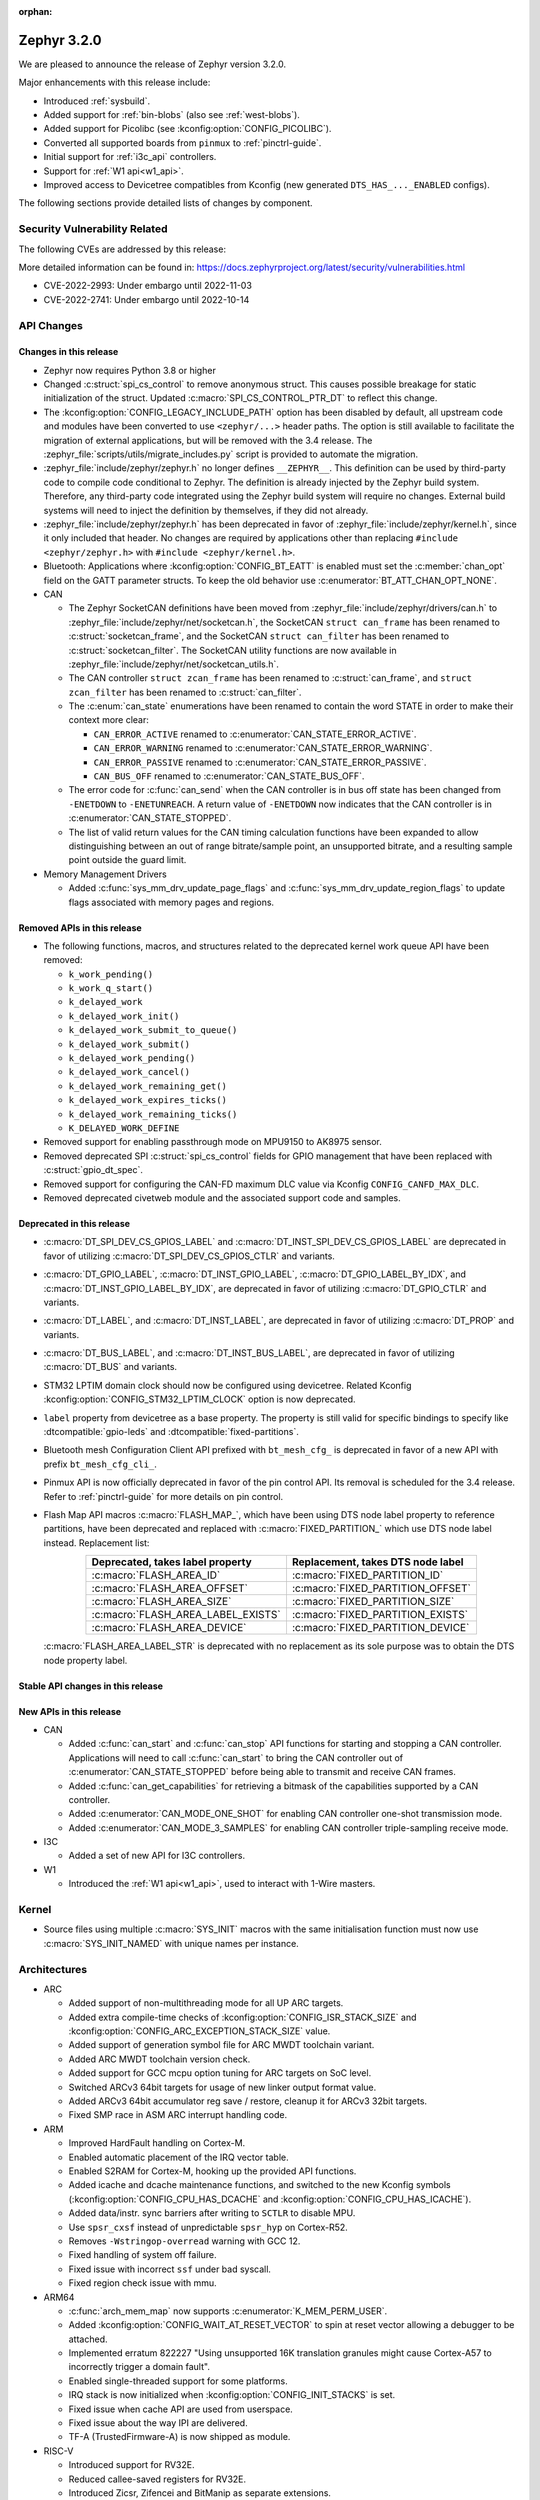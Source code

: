 :orphan:

.. _zephyr_3.2:

Zephyr 3.2.0
############

We are pleased to announce the release of Zephyr version 3.2.0.

Major enhancements with this release include:

* Introduced :ref:`sysbuild`.
* Added support for :ref:`bin-blobs` (also see :ref:`west-blobs`).
* Added support for Picolibc (see :kconfig:option:`CONFIG_PICOLIBC`).
* Converted all supported boards from ``pinmux`` to :ref:`pinctrl-guide`.
* Initial support for :ref:`i3c_api` controllers.
* Support for :ref:`W1 api<w1_api>`.
* Improved access to Devicetree compatibles from Kconfig (new generated
  ``DTS_HAS_..._ENABLED`` configs).

The following sections provide detailed lists of changes by component.

Security Vulnerability Related
******************************

The following CVEs are addressed by this release:

More detailed information can be found in:
https://docs.zephyrproject.org/latest/security/vulnerabilities.html

* CVE-2022-2993: Under embargo until 2022-11-03

* CVE-2022-2741: Under embargo until 2022-10-14

API Changes
***********

Changes in this release
=======================

* Zephyr now requires Python 3.8 or higher

* Changed :c:struct:`spi_cs_control` to remove anonymous struct.
  This causes possible breakage for static initialization of the
  struct.  Updated :c:macro:`SPI_CS_CONTROL_PTR_DT` to reflect
  this change.

* The :kconfig:option:`CONFIG_LEGACY_INCLUDE_PATH` option has been disabled by
  default, all upstream code and modules have been converted to use
  ``<zephyr/...>`` header paths. The option is still available to facilitate
  the migration of external applications, but will be removed with the 3.4
  release.  The :zephyr_file:`scripts/utils/migrate_includes.py` script is
  provided to automate the migration.

* :zephyr_file:`include/zephyr/zephyr.h` no longer defines ``__ZEPHYR__``.
  This definition can be used by third-party code to compile code conditional
  to Zephyr. The definition is already injected by the Zephyr build system.
  Therefore, any third-party code integrated using the Zephyr build system will
  require no changes. External build systems will need to inject the definition
  by themselves, if they did not already.

* :zephyr_file:`include/zephyr/zephyr.h` has been deprecated in favor of
  :zephyr_file:`include/zephyr/kernel.h`, since it only included that header. No
  changes are required by applications other than replacing ``#include
  <zephyr/zephyr.h>`` with ``#include <zephyr/kernel.h>``.

* Bluetooth: Applications where :kconfig:option:`CONFIG_BT_EATT` is enabled
  must set the :c:member:`chan_opt` field on the GATT parameter structs.
  To keep the old behavior use :c:enumerator:`BT_ATT_CHAN_OPT_NONE`.

* CAN

  * The Zephyr SocketCAN definitions have been moved from :zephyr_file:`include/zephyr/drivers/can.h`
    to :zephyr_file:`include/zephyr/net/socketcan.h`, the SocketCAN ``struct can_frame`` has been
    renamed to :c:struct:`socketcan_frame`, and the SocketCAN ``struct can_filter`` has been renamed
    to :c:struct:`socketcan_filter`. The SocketCAN utility functions are now available in
    :zephyr_file:`include/zephyr/net/socketcan_utils.h`.

  * The CAN controller ``struct zcan_frame`` has been renamed to :c:struct:`can_frame`, and ``struct
    zcan_filter`` has been renamed to :c:struct:`can_filter`.

  * The :c:enum:`can_state` enumerations have been renamed to contain the word STATE in order to make
    their context more clear:

    * ``CAN_ERROR_ACTIVE`` renamed to :c:enumerator:`CAN_STATE_ERROR_ACTIVE`.
    * ``CAN_ERROR_WARNING`` renamed to :c:enumerator:`CAN_STATE_ERROR_WARNING`.
    * ``CAN_ERROR_PASSIVE`` renamed to :c:enumerator:`CAN_STATE_ERROR_PASSIVE`.
    * ``CAN_BUS_OFF`` renamed to :c:enumerator:`CAN_STATE_BUS_OFF`.

  * The error code for :c:func:`can_send` when the CAN controller is in bus off state has been
    changed from ``-ENETDOWN`` to ``-ENETUNREACH``. A return value of ``-ENETDOWN`` now indicates
    that the CAN controller is in :c:enumerator:`CAN_STATE_STOPPED`.

  * The list of valid return values for the CAN timing calculation functions have been expanded to
    allow distinguishing between an out of range bitrate/sample point, an unsupported bitrate, and a
    resulting sample point outside the guard limit.

* Memory Management Drivers

  * Added :c:func:`sys_mm_drv_update_page_flags` and
    :c:func:`sys_mm_drv_update_region_flags` to update flags associated
    with memory pages and regions.

Removed APIs in this release
============================

* The following functions, macros, and structures related to the
  deprecated kernel work queue API have been removed:

  * ``k_work_pending()``
  * ``k_work_q_start()``
  * ``k_delayed_work``
  * ``k_delayed_work_init()``
  * ``k_delayed_work_submit_to_queue()``
  * ``k_delayed_work_submit()``
  * ``k_delayed_work_pending()``
  * ``k_delayed_work_cancel()``
  * ``k_delayed_work_remaining_get()``
  * ``k_delayed_work_expires_ticks()``
  * ``k_delayed_work_remaining_ticks()``
  * ``K_DELAYED_WORK_DEFINE``

* Removed support for enabling passthrough mode on MPU9150 to
  AK8975 sensor.

* Removed deprecated SPI :c:struct:`spi_cs_control` fields for GPIO management
  that have been replaced with :c:struct:`gpio_dt_spec`.

* Removed support for configuring the CAN-FD maximum DLC value via Kconfig
  ``CONFIG_CANFD_MAX_DLC``.

* Removed deprecated civetweb module and the associated support code and samples.

Deprecated in this release
==========================

* :c:macro:`DT_SPI_DEV_CS_GPIOS_LABEL` and
  :c:macro:`DT_INST_SPI_DEV_CS_GPIOS_LABEL` are deprecated in favor of
  utilizing :c:macro:`DT_SPI_DEV_CS_GPIOS_CTLR` and variants.

* :c:macro:`DT_GPIO_LABEL`, :c:macro:`DT_INST_GPIO_LABEL`,
  :c:macro:`DT_GPIO_LABEL_BY_IDX`, and :c:macro:`DT_INST_GPIO_LABEL_BY_IDX`,
  are deprecated in favor of utilizing :c:macro:`DT_GPIO_CTLR` and variants.

* :c:macro:`DT_LABEL`, and :c:macro:`DT_INST_LABEL`, are deprecated
  in favor of utilizing :c:macro:`DT_PROP` and variants.

* :c:macro:`DT_BUS_LABEL`, and :c:macro:`DT_INST_BUS_LABEL`, are deprecated
  in favor of utilizing :c:macro:`DT_BUS` and variants.

* STM32 LPTIM domain clock should now be configured using devicetree.
  Related Kconfig :kconfig:option:`CONFIG_STM32_LPTIM_CLOCK` option is now
  deprecated.

* ``label`` property from devicetree as a base property. The property is still
  valid for specific bindings to specify like :dtcompatible:`gpio-leds` and
  :dtcompatible:`fixed-partitions`.

* Bluetooth mesh Configuration Client API prefixed with ``bt_mesh_cfg_``
  is deprecated in favor of a new API with prefix ``bt_mesh_cfg_cli_``.

* Pinmux API is now officially deprecated in favor of the pin control API.
  Its removal is scheduled for the 3.4 release. Refer to :ref:`pinctrl-guide`
  for more details on pin control.

* Flash Map API macros :c:macro:`FLASH_MAP_`, which have been using DTS node label
  property to reference partitions, have been deprecated and replaced with
  :c:macro:`FIXED_PARTITION_` which use DTS node label instead.
  Replacement list:

  .. table::
     :align: center

     +-----------------------------------+------------------------------------+
     | Deprecated, takes label property  | Replacement, takes DTS node label  |
     +===================================+====================================+
     | :c:macro:`FLASH_AREA_ID`          | :c:macro:`FIXED_PARTITION_ID`      |
     +-----------------------------------+------------------------------------+
     | :c:macro:`FLASH_AREA_OFFSET`      | :c:macro:`FIXED_PARTITION_OFFSET`  |
     +-----------------------------------+------------------------------------+
     | :c:macro:`FLASH_AREA_SIZE`        | :c:macro:`FIXED_PARTITION_SIZE`    |
     +-----------------------------------+------------------------------------+
     | :c:macro:`FLASH_AREA_LABEL_EXISTS`| :c:macro:`FIXED_PARTITION_EXISTS`  |
     +-----------------------------------+------------------------------------+
     | :c:macro:`FLASH_AREA_DEVICE`      | :c:macro:`FIXED_PARTITION_DEVICE`  |
     +-----------------------------------+------------------------------------+

  :c:macro:`FLASH_AREA_LABEL_STR` is deprecated with no replacement as its sole
  purpose was to obtain the DTS node property label.

Stable API changes in this release
==================================

New APIs in this release
========================

* CAN

  * Added :c:func:`can_start` and :c:func:`can_stop` API functions for starting and stopping a CAN
    controller. Applications will need to call :c:func:`can_start` to bring the CAN controller out
    of :c:enumerator:`CAN_STATE_STOPPED` before being able to transmit and receive CAN frames.
  * Added :c:func:`can_get_capabilities` for retrieving a bitmask of the capabilities supported by a
    CAN controller.
  * Added :c:enumerator:`CAN_MODE_ONE_SHOT` for enabling CAN controller one-shot transmission mode.
  * Added :c:enumerator:`CAN_MODE_3_SAMPLES` for enabling CAN controller triple-sampling receive
    mode.

* I3C

  * Added a set of new API for I3C controllers.

* W1

  * Introduced the :ref:`W1 api<w1_api>`, used to interact with 1-Wire masters.

Kernel
******

* Source files using multiple :c:macro:`SYS_INIT` macros with the
  same initialisation function must now use :c:macro:`SYS_INIT_NAMED`
  with unique names per instance.

Architectures
*************

* ARC

  * Added support of non-multithreading mode for all UP ARC targets.
  * Added extra compile-time checks of :kconfig:option:`CONFIG_ISR_STACK_SIZE`
    and :kconfig:option:`CONFIG_ARC_EXCEPTION_STACK_SIZE` value.
  * Added support of generation symbol file for ARC MWDT toolchain variant.
  * Added ARC MWDT toolchain version check.
  * Added support for GCC mcpu option tuning for ARC targets on SoC level.
  * Switched ARCv3 64bit targets for usage of new linker output format value.
  * Added ARCv3 64bit accumulator reg save / restore, cleanup it for ARCv3
    32bit targets.
  * Fixed SMP race in ASM ARC interrupt handling code.

* ARM

  * Improved HardFault handling on Cortex-M.
  * Enabled automatic placement of the IRQ vector table.
  * Enabled S2RAM for Cortex-M, hooking up the provided API functions.
  * Added icache and dcache maintenance functions, and switched to the new
    Kconfig symbols (:kconfig:option:`CONFIG_CPU_HAS_DCACHE` and
    :kconfig:option:`CONFIG_CPU_HAS_ICACHE`).
  * Added data/instr. sync barriers after writing to ``SCTLR`` to disable MPU.
  * Use ``spsr_cxsf`` instead of unpredictable ``spsr_hyp`` on Cortex-R52.
  * Removes ``-Wstringop-overread`` warning with GCC 12.
  * Fixed handling of system off failure.
  * Fixed issue with incorrect ``ssf`` under bad syscall.
  * Fixed region check issue with mmu.

* ARM64

  * :c:func:`arch_mem_map` now supports :c:enumerator:`K_MEM_PERM_USER`.
  * Added :kconfig:option:`CONFIG_WAIT_AT_RESET_VECTOR` to spin at reset vector
    allowing a debugger to be attached.
  * Implemented erratum 822227 "Using unsupported 16K translation granules
    might cause Cortex-A57 to incorrectly trigger a domain fault".
  * Enabled single-threaded support for some platforms.
  * IRQ stack is now initialized when :kconfig:option:`CONFIG_INIT_STACKS` is set.
  * Fixed issue when cache API are used from userspace.
  * Fixed issue about the way IPI are delivered.
  * TF-A (TrustedFirmware-A) is now shipped as module.

* RISC-V

  * Introduced support for RV32E.
  * Reduced callee-saved registers for RV32E.
  * Introduced Zicsr, Zifencei and BitManip as separate extensions.
  * Introduced :kconfig:option:`CONFIG_RISCV_ALWAYS_SWITCH_THROUGH_ECALL` for
    platforms that require every ``mret`` to be balanced by ``ecall``.
  * IRQ vector table is now used for vectored mode.
  * Disabled :kconfig:option:`CONFIG_IRQ_VECTOR_TABLE_JUMP_BY_CODE` for CLIC.
  * ``STRINGIFY`` macro is now used for CSR helpers.
  * :kconfig:option:`CONFIG_CODE_DATA_RELOCATION` is now supported.
  * PLIC and CLIC are now decoupled.
  * ``jedec,spi-nor`` is no longer required to be ``okay`` by the RISC-V arch
    linker script.
  * Removed usage of ``SOC_ERET``.
  * Removed usage of ``ulong_t``.
  * Added new TLS-based :c:func:`arch_is_user_context` implementation.
  * Fixed PMP for builds with SMP enabled.
  * Fixed the per-thread m-mode/u-mode entry array.
  * :c:func:`semihost_exec` function is now aligned at 16-byte boundary.

* Xtensa

  * Macros ``RSR`` and ``WSR`` have been renamed to :c:macro:`XTENSA_RSR`
    and :c:macro:`XTENSA_WSR` to give them proper namespace.
  * Fixed a rounding error in timing function when converting from cycles
    to nanoseconds.
  * Fixed the calculation of average "cycles to nanoseconds" to actually
    return nanoseconds instead of cycles.

Bluetooth
*********

* Audio

  * Implemented central security establishment when required.
  * Added additional security level options to the connection call.
  * Switched the unicast client and server to bidirectional CIS if available.
  * Added a new RSI advertising callback for CSIS.
  * Added multiple improvements to context handling, including public functions
    to get contexts.
  * Added ordered access procedure for the CSIS client, as well as storing
    active members by rank.
  * Added support for Write Preset Name in HAS.
  * Added support for using PACS for the broadcast sink role.
  * Cleaned up the MICP implementation, including renaming several structures
    and functions.
  * Implemented the CAP Acceptor role.
  * Added ASCS Metadata verification support.
  * Started exposing broadcast sink advertising data to the application.
  * Added support for unicast server start, reconfigure, release, disable and
    metadata.
  * Added support for multi-CIS.
  * Implemented HAS client support for preset switching.
  * Added support for setting vendor-specific non-HCI data paths for audio
    streams.

* Direction Finding

  * Added support for selectable IQ samples conversion to 8-bit.
  * Added support for VS IQ sample reports in ``int16_t`` format.

* Host

  * Added support for LE Secure Connections permission checking.
  * Added support for Multiple Variable Length Read procedure without EATT.
  * Added a new callback :c:func:`rpa_expired` in the struct
    :c:struct:`bt_le_ext_adv_cb` to enable synchronization of the advertising
    payload updates with the Resolvable Private Address (RPA) rotations when
    the :kconfig:option:`CONFIG_BT_PRIVACY` is enabled.
  * Added a new :c:func:`bt_le_set_rpa_timeout()` API call to dynamically change
    the Resolvable Private Address (RPA) timeout when the
    :kconfig:option:`CONFIG_BT_RPA_TIMEOUT_DYNAMIC` is enabled.
  * Added :c:func:`bt_conn_auth_cb_overlay` to overlay authentication callbacks
    for a Bluetooth LE connection.
  * Removed ``CONFIG_BT_HCI_ECC_STACK_SIZE``. A new Bluetooth long workqueue
    (:kconfig:option:`CONFIG_BT_LONG_WQ`) is used for processing ECC commands
    instead of the former dedicated thread.
  * :c:func:`bt_conn_get_security` and :c:func:`bt_conn_enc_key_size` now take
    a ``const struct bt_conn*`` argument.
  * The handling of GATT multiple notifications has been rewritten, and is now
    only to be used as a low-level API.
  * Added support for GATT CCCs in arbitrary locations as a client.
  * Extended the :c:struct:`bt_conn_info` structure with security information.
  * Added a new :kconfig:option:`CONFIG_BT_PRIVACY_RANDOMIZE_IR` that prevents
    the Host from using Controller-provided identity roots.
  * Added support for GATT over EATT.
  * Implemented the Immediate Alert Client.

* Mesh

  * Added support for selectable RPL backends.
  * Changed the way segmented messages are sent, avoiding bulk transmission.
  * Added an async config client API.
  * Added model publish support to the Health Client.
  * Moved relayed messages to a separate buffer pool.
  * Reduced delay of sending segment acknowledge message. Set
    :kconfig:option:`CONFIG_BT_MESH_SEG_ACK_PER_SEGMENT_TIMEOUT` to 100 to get
    the previous timing.
  * Restructured shell commands.

* Controller

  * Made the new LLCP implementation the default one. Enable
    :kconfig:option:`CONFIG_BT_LL_SW_LLCP_LEGACY` to revert back to the legacy
    implementation. :kconfig:option:`CONFIG_BT_LL_SW_LLCP_LEGACY` is marked
    deprecated in favor of the new :kconfig:option:`CONFIG_BT_LL_SW_LLCP`, which
    is the default now.
  * Marked Extended Advertising as stable, no longer experimental.
  * Added deinit() infrastructure in order to properly support disabling
    Bluetooth support, including the controller.
  * Implemented the Peripheral CIS Create procedure.
  * Implemented the CIS Terminate procedure.
  * Added support for Periodic Advertising ADI.
  * Implemented support for Extended Scan Response Data fragment operations.
  * Enable back-to-back PDU chaining for AD data.
  * Added a new :kconfig:option:`CONFIG_BT_CTLR_SYNC_PERIODIC_SKIP_ON_SCAN_AUX`
    for allowing periodic sync event skipping.
  * Added a new :kconfig:option:`CONFIG_BT_CTLR_SCAN_AUX_SYNC_RESERVE_MIN` for
    minimal time reservation.
  * Implemented ISO Test Mode HCI commands.
  * Added support for multiple BIS sync selection within a BIG.
  * Implement flushing pending ISO TX PDUs when a BIG event is terminated.
  * Added a new :kconfig:option:`CONFIG_BT_CTLR_ADV_DATA_CHAIN` to enable
    experimental Advertising Data chaining support.

* HCI Driver

  * Added a new Telink B91 HCI driver.

Boards & SoC Support
********************

* Added support for these SoC series:

  * Atmel SAML21, SAMR34, SAMR35
  * GigaDevice GD32E50X
  * GigaDevice GD32F470
  * NXP i.MX8MN, LPC55S36, LPC51U68
  * renesas_smartbond da1469x SoC series

* Made these changes in other SoC series:

  * gigadevice: Enable SEGGER RTT
  * Raspberry Pi Pico: Added ADC support
  * Raspberry Pi Pico: Added PWM support
  * Raspberry Pi Pico: Added SPI support
  * Raspberry Pi Pico: Added watchdog support

* Changes for ARC boards:

  * Added support for qemu_arc_hs5x board (ARCv3, 32bit, UP, HS5x)
  * Simplified multi-runner setup for SMP nSIM ARC platforms
  * Fixed mdb execution folder for mdb-based west runners (mdb-nsim and mdb-hw)

* Added support for these ARM boards:

  * Arduino MKR Zero
  * Atmel atsaml21_xpro
  * Atmel atsamr34_xpro
  * Blues Wireless Swan
  * Digilent Zybo
  * EBYTE E73-TBB
  * GigaDevice GD32E507V-START
  * GigaDevice GD32E507Z-EVAL
  * GigaDevice GD32F407V-START
  * GigaDevice GD32F450V-START
  * GigaDevice GD32F450Z-EVAL
  * GigaDevice GD32F470I-EVAL
  * NXP lpcxpresso51u68, RT1060 EVKB
  * NXP lpcxpresso55s36
  * Olimex LoRa STM32WL DevKit
  * PAN1770 Evaluation Board
  * PAN1780 Evaluation Board
  * PAN1781 Evaluation Board
  * PAN1782 Evaluation Board
  * ST STM32F7508-DK Discovery Kit
  * TDK RoboKit 1
  * WeAct Studio Black Pill V1.2
  * WeAct Studio Black Pill V3.0
  * XIAO BLE
  * da1469x_dk_pro

* Added support for these ARM64 boards:

  * i.MX8M Nano LPDDR4 EVK board series

* Added support for these RISC-V boards:

  * ICE-V Wireless
  * RISCV32E Emulation (QEMU)

* Added support for these Xtensa boards:

  * ESP32-NET
  * intel_adsp_ace15_mtpm

* Removed support for these Xtensa boards:

  * Intel S1000

* Made these changes in other boards:

  * sam_e70_xplained: Uses EEPROM devicetree bindings for Ethernet MAC
  * sam_v71_xult: Uses EEPROM devicetree bindings for Ethernet MAC
  * rpi_pico: Added west runner configurations for Picoprobe, Jlink and Blackmagicprobe

* Added support for these following shields:

  * ARCELI W5500 ETH
  * MAX7219 LED display driver shield
  * Panasonic Grid-EYE (AMG88xx)

Build system and infrastructure
*******************************

* Introduced sysbuild, a new higher-level build system layer that enables
  combining multiple build systems together. It can be used to generate multiple
  images from a single build system invocation while maintaining a link between
  those different applications/images via a shared Kconfig layer.
* Introduced support for binary blobs in west, via a new ``west blobs`` command
  that allows users to list, fetch and delete binary blobs from their
  filesystem. Vendors can thus now integrate binary blobs, be it images or
  libraries, with upstream Zephyr.
* Removed deprecated ``GCCARMEMB_TOOLCHAIN_PATH`` setting.

Drivers and Sensors
*******************

* ADC

  * STM32: Now supports Vbat monitoring channel and STM32U5 series.
  * Added driver for GigaDevice GD32 SoCs.
  * Raspberry Pi Pico: Added ADC support for the Pico series.
  * Added :c:struct:`adc_dt_spec` related helpers for sequence initialization,
    setting up channels, and converting raw values to millivolts.
  * Fixed :c:macro:`ADC_DT_SPEC_GET` and related macros to properly handle
    channel identifiers >= 10.

* CAN

  * A driver for bridging from :ref:`native_posix` to Linux SocketCAN has been added.
  * A driver for the Espressif ESP32 TWAI has been added. See the
    :dtcompatible:`espressif,esp32-twai` devicetree binding for more information.
  * The STM32 CAN-FD CAN driver clock configuration has been moved from Kconfig to :ref:`devicetree
    <dt-guide>`. See the :dtcompatible:`st,stm32-fdcan` devicetree binding for more information.
  * The filter handling of STM32 bxCAN driver has been simplified and made more reliable.
  * The STM32 bxCAN driver now supports dual instances.
  * The CAN loopback driver now supports CAN-FD.
  * The CAN shell module has been rewritten to properly support the additions and changes to the CAN
    controller API.
  * The Zephyr network CAN bus driver, which provides raw L2 access to the CAN bus via a CAN
    controller driver, has been moved to :zephyr_file:`drivers/net/canbus.c` and can now be enabled
    using :kconfig:option:`CONFIG_NET_CANBUS`.
  * Added CAN support for NXP LPC55S36.

* Clock control

  * STM32: PLL_P, PLL_Q, PLL_R outputs can now be used as domain clock.
  * Added driver for GigaDevice GD32 SoCs (peripheral clocks configuration only).
  * Documented behavior when clock is not on.

* Counter

  * Added :c:func:`counter_get_value_64` function.
  * STM32: RTC : Now supports STM32U5 and STM32F1 series.
  * STM32: Timer : Now supports STM32L4 series.
  * Added counter support using CTimer for NXP MIMXRT595.
  * ESP32: Added support to Pulse Counter Mode (PCNT) and RTC.

* Crypto

  * Added Intel ADSP sha driver.
  * stm32: Check if clock device is ready before accessing clock control
    devices.
  * ataes132a: Convert to devicetree.

* DFU

  * Fixed fetch of the flash write block size from incorrect device by
    ``flash_img``.
  * Fixed possible build failure in the image manager for mcuboot on
    redefinitions of :c:macro:`BOOT_MAX_ALIGN` and :c:macro:`BOOT_MAGIC_SZ`.

* Display

  * Renamed EPD controller driver GD7965 to UC81xx.
  * Improved support for different controllers in ssd16xx and uc81xx drivers.
  * Added basic read support for ssd16xx compatible EPD controllers.
  * Revised intel_multibootfb driver.
  * Added MAX7219 display controller driver.

* Disk

  * Added support for DMA transfers when using STM32 SD host controller.
  * Added support for SD host controller present on STM32L5X family.

* DMA

  * STM32: Now supports stm32u5 series.
  * cAVS drivers renamed with the broader Intel ADSP naming.
  * Kconfig depends on improvements with device tree statuses.
  * Added driver for GigaDevice GD32 SoCs.
  * Added DMA support for NXP MIMXRT595.

* EEPROM

  * Added Microchip XEC (MEC172x) on-chip EEPROM driver. See the
    :dtcompatible:`microchip,xec-eeprom` devicetree binding for more information.

* Entropy

  * Update drivers to use devicetree Kconfig symbol.
  * gecko: Add driver using Secure Element module of EFR3.
  * Added entropy driver for MCUX CAAM.
  * stm32: Check if clock device is ready before accessing.

* ESPI

  * eSPI emulator initialization improvements.
  * Nuvoton: Enabled platform specific Virtual Wire GPIO.
  * Microchip: Added XEC (MEC152x) overcurrent platform-specific virtual wires.
  * Nuvoton: Added driver flash channel operations support.

* Ethernet

  * Atmel gmac: Add EEPROM devicetree bindings for MAC address.
  * Performance improvements on the NXP MCUX Ethernet Driver.

* Flash

  * Atmel eefc: Fix support for Cortex-M4 variants.
  * Added flash driver for Renesas Smartbond platform
  * Added support for STM32H7 and STM32U5 in the STM32 OSPI driver.
  * Added DMA transfer support in the STM32 OSPI driver.
  * Added driver for GigaDevice GD32 SoCs
  * Added Flash support for NXP LPCXpresso55S36.
  * Added Flash support for NXP MIMXRT595 EVK.
  * Added on-chip flash driver for TI CC13xx/CC26xx.
  * Fixed flash to flash write for Telink B91.
  * Fixed DMA priority configuration in the stm32 QSPI driver.
  * Drivers are enabled by default based on their devicetree hardware declarations.
  * Fixed write from unaligned source for STM32G0x.
  * Added Flash support for Renesas Smartbond platform.
  * Added Flash support for Cadence QSPI NOR FLASH.
  * Fixed usage fault on nRF driver (along with BLE) due to possible incorrect handling of the ticker stop operation.

* GPIO

  * Added GPIO driver for Renesas Smartbond platform.

* I2C

  * Terminology updated to latest i2c specification removing master/slave
    terminology and replacing with controller/target terminology.
  * Asynchronous APIs added for requesting i2c transactions without
    waiting for the completion of them.
  * Added NXP LPI2C driver asynchronous i2c implementation with sample
    showing usage with a FRDM-K64F board.
  * STM32: support for second target address was added.
  * Kconfig depends on improvements with device tree statuses.
  * Improved ITE I2C support with FIFO and command queue mode.
  * Improve gd32 driver stability (remove repeated START, use STOP + START conditions instead).
  * Fixed gd32 driver incorrect Fast-mode config.
  * Add bus recovery support to the NXP MCUX LPI2C driver.
  * Enable I2C support on NXP MIMXRT595 EVK.

* I2S

  * Removed the Intel S1000 I2S driver.

* I3C

  * Added a driver to support the NXP MCUX I3C hardware acting as the primary controller
    on the bus (tested using RT685).

* IEEE 802.15.4

  * All IEEE 802.15.4 drivers have been converted to Devicetree-based drivers.
  * Atmel AT86RF2xx: Add Power Table on devicetree.
  * Atmel AT86RF2xx: Add support to RF212/212B Sub-Giga devices.

* Interrupt Controller

  * Added support for ACE V1X.
  * Fixed an addressing issue on GICv3 controllers.
  * Removed support for ``intel_s1000_crb``.

* IPM

  * Kconfig is split into smaller, vendor oriented files.
  * Support for Intel S1000 in cAVS IDC driver has been removed as the board
    ``intel_s1000_crb`` has been removed.

* KSCAN

  * Enabled the touch panel on the NXP MIMXRT1170 EVK.

* LED

  * Added support for using multiple instances of LP5562 LED module.
  * Devicetree usage cleanups.
  * i2c_dt_spec migration.
  * Updated LED PWM support for ESP32 boards.

* LoRa

  * Added support for setting the sync-word and iq-inverted modes in LoRa modems.
  * Removed ``REQUIRES_FULL_LIBC`` library dependency from LoRa drivers. This
    results in considerable flash memory savings.
  * Devicetree usage cleanups.

* MEMC

  * Added support for Atmel SAM SMC/EBI.

* PCIE

  * Added a ``dump`` subcommand to the ``pcie`` shell command to print out
    the first 16 configuration space registers.
  * Added a ``ls`` subcommand to the ``pcie`` shell command to list
    devices.

* PECI

  * Added PECI driver for Nuvoton NPCX family.
  * Devicetree binding for ITE it8xxx2 PECI driver has changed from
    ``ite,peci-it8xxx2`` to :dtcompatible:`ite,it8xxx2-peci` so that this aligns
    with other ITE devices.

* Pin control

  * Added driver for Infineon XMC4XXX.
  * Added driver for Renesas Smartbond platform.
  * Added driver for Xilinx Zynq-7000.
  * Added support for PSL pads in NPCX driver.
  * MEC15XX driver now supports both MEC15XX and MEC17XX.
  * nRF driver now supports disconnecting a pin by using ``NRF_PSEL_DISCONNECT``.
  * nRF driver will use S0D1 drive mode for TWI/TWIM pins by default.

* PWM

  * Added PWM driver for Renesas R-Car platform.
  * Added PWM driver for Raspberry Pi Pico series.
  * Added PWM support for NXP LPC55S36.
  * Added MCPWM support for ESP32 boards.
  * Fixed the nRF PWM driver to properly handle cases where PWM generation is
    used for some channels while some others are set to a constant level (active
    or inactive), e.g. when the LED driver API is used to turn off a PWM driven
    LED while another one (within the same PWM instance) is blinking.

* Power Domain

  * Enabled access to the PMIC on NXP MXRT595 EVK.
  * Added soft off mode to the RT10xx Power Management.
  * Added support for power gating for Intel ADSP devices.

* Reset

  * Added driver for GigaDevice GD32 SoCs.

* SDHC

  * Added SDHC driver for NXP LPCXpresso platform.
  * Added support for card busy signal in SDHC SPI driver, to support
    the :ref:`File System API <file_system_api>`.

* Sensor

  * Converted drivers to use Kconfig 'select' instead of 'depends on' for I2C,
    SPI, and GPIO dependencies.
  * Converted drivers to use I2C, SPI, and GPIO dt_spec helpers.
  * Added multi-instance support to various drivers.
  * Added DS18B20 1-wire temperature sensor driver.
  * Added Würth Elektronik WSEN-HIDS driver.
  * Fixed unit conversion in the ADXL345 driver.
  * Fixed TTE and TTF time units in the MAX17055 driver.
  * Removed MPU9150 passthrough support from the AK8975 driver.
  * Changed the FXOS8700 driver default mode from accel-only to hybrid.
  * Enhanced the ADXL345 driver to support SPI.
  * Enhanced the BQ274XX driver to support the data ready interrupt trigger.
  * Enhanced the INA237 driver to support triggered mode.
  * Enhanced the LPS22HH driver to support being on an I3C bus.
  * Enhanced the MAX17055 driver to support VFOCV.

* Serial

  * Added serial driver for Renesas Smartbond platform.
  * The STM32 driver now allows to use serial device as stop mode wake up source.
  * Added check for clock control device readiness during configuration
    for various drivers.
  * Various fixes on ``lpuart``.
  * Added a workaround on bytes dropping on ``nrfx_uarte``.
  * Fixed compilation error on ``uart_pl011`` when interrupt is disabled.
  * Added power management support on ``stm32``.
  * ``xlnx_ps`` has moved to using ``DEVICE_MMIO`` API.
  * ``gd32`` now supports using reset API to reset hardware and clock
    control API to enable UART clock.

* SPI

  * Add interrupt-driven mode support for gd32 driver.
  * Enable SPI support on NXP MIMXRT595 EVK.
  * PL022: Added SPI driver for the PL022 peripheral.

* Timer

  * STM32 LPTIM based timer should now be configured using device tree.

* USB

  * Restructured the NXP MCUX USB driver.
  * Added USB support for NXP MXRT595.
  * Fixed detach behavior in nRF USBD and Atmel SAM drivers.

* W1

  * Added Zephyr-Serial 1-Wire master driver.
  * Added DS2484 1-Wire master driver. See the :dtcompatible:`maxim,ds2484`
    devicetree binding for more information.
  * Added DS2485 1-Wire master driver. See the :dtcompatible:`maxim,ds2485`
    devicetree binding for more information.
  * Introduced a shell module for 1-Wire.

* Watchdog

  * Added support for Raspberry Pi Pico watchdog.
  * Added watchdog support on NXP MIMXRT595 EVK.

* WiFi

  * Added ESP32 WiFi integration to Wi-Fi API management.

Networking
**********

* CoAP:

  * Replaced constant CoAP retransmission count and acknowledgment random factor
    with configurable :kconfig:option:`CONFIG_COAP_ACK_RANDOM_PERCENT` and
    :kconfig:option:`CONFIG_COAP_MAX_RETRANSMIT`.
  * Updated :c:func:`coap_packet_parse` and :c:func:`coap_handle_request` to
    return different error code based on the reason of parsing error.

* Ethernet:

  * Added EAPoL and IEEE802154 Ethernet protocol types.

* HTTP:

  * Improved API documentation.

* LwM2M:

  * Moved LwM2M 1.1 support out of experimental.
  * Refactored SenML-JSON and JSON encoder/decoder to use Zephyr's JSON library
    internally.
  * Extended LwM2M shell module with the following commands: ``exec``, ``read``,
    ``write``, ``start``, ``stop``, ``update``, ``pause``, ``resume``.
  * Refactored LwM2M engine module into smaller sub-modules: LwM2M registry,
    LwM2M observation, LwM2M message handling.
  * Added an implementation of the LwM2M Access Control object (object ID 2).
  * Added support for LwM2M engine pause/resume.
  * Improved API documentation of the LwM2M engine.
  * Improved thread safety of the LwM2M library.
  * Added :c:func:`lwm2m_registry_lock` and :c:func:`lwm2m_registry_unlock`
    functions, which allow to update multiple resources w/o sending a
    notification for every update.
  * Multiple minor fixes/improvements.

* Misc:

  * ``CONFIG_NET_CONFIG_IEEE802154_DEV_NAME`` has been removed in favor of
    using a Devicetree choice given by ``zephyr,ieee802154``.
  * Fixed net_pkt leak with shallow clone.
  * Fixed websocket build with :kconfig:option:`CONFIG_POSIX_API`.
  * Extracted zperf shell commands into a library.
  * Added support for building and using IEEE 802.15.4 L2 without IP support.
  * General clean up of inbound packet handling.
  * Added support for restarting DHCP w/o randomized delay.
  * Fixed a bug, where only one packet could be queued on a pending ARP
    request.

* OpenThread:

  * Moved OpenThread glue code into ``modules`` directory.
  * Fixed OpenThread build with :kconfig:option:`CONFIG_NET_MGMT_EVENT_INFO`
    disabled.
  * Fixed mbed TLS configuration for Service Registration Protocol (SRP)
    OpenThread feature.
  * Added Kconfig option to enable Thread 1.3 support
    (:kconfig:option:`CONFIG_OPENTHREAD_THREAD_VERSION_1_3`).
  * Updated :c:func:`otPlatSettingsSet` according to new API documentation.
  * Added new Kconfig options:

    * :kconfig:option:`CONFIG_OPENTHREAD_MESSAGE_BUFFER_SIZE`
    * :kconfig:option:`CONFIG_OPENTHREAD_MAC_STAY_AWAKE_BETWEEN_FRAGMENTS`

* Sockets:

  * Fixed filling of the address structure provided in :c:func:`recvfrom` for
    packet socket.
  * Fixed a potential deadlock in TCP :c:func:`send` call.
  * Added support for raw 802.15.4 packet socket.

* TCP:

  * Added support for Nagle's algorithm.
  * Added "Silly Window Syndrome" avoidance.
  * Fixed MSS calculation.
  * Avoid unnecessary packet cloning on the RX path.
  * Implemented randomized retransmission timeouts and exponential backoff.
  * Fixed out-of-order data processing.
  * Implemented fast retransmit algorithm.
  * Multiple minor fixes/improvements.

* Wi-Fi

  * Added support for using offloaded wifi_mgmt API with native network stack.
  * Extended Wi-Fi headers with additional Wi-Fi parameters (security, bands,
    modes).
  * Added new Wi-Fi management APIs for retrieving status and statistics.

USB
***

  * Minor bug fixes and improvements in class implementations CDC ACM, DFU, and MSC.
    Otherwise no significant changes.

Devicetree
**********

* Use of the devicetree *label property* has been deprecated, and the property
  has been made optional in almost all bindings throughout the tree.

  In previous versions of zephyr, label properties like this commonly appeared
  in devicetree files:

  .. code-block:: dts

     foo {
             label = "FOO";
             /* ... */
     };

  You could then use something like the following to retrieve a device
  structure for use in the :ref:`device_model_api`:

  .. code-block:: c

     const struct device *my_dev = device_get_binding("FOO");
     if (my_dev == NULL) {
             /* either device initialization failed, or no such device */
     } else {
             /* device is ready for use */
     }

  This approach has multiple problems.

  First, it incurs a runtime string comparison over all devices in the system
  to look up each device, which is inefficient since devices are statically
  allocated and known at build time. Second, missing devices due to
  misconfigured device drivers could not easily be distinguished from device
  initialization failures, since both produced ``NULL`` return values from
  ``device_get_binding()``. This led to frequent confusion. Third, the
  distinction between the label property and devicetree *node labels* -- which
  are different despite the similar terms -- was a frequent source of user
  confusion, especially since either one can be used to retrieve device
  structures.

  Instead of using label properties, you should now generally be using node
  labels to retrieve devices instead. Node labels look like the ``lbl`` token
  in the following devicetree:

  .. code-block:: dts

     lbl: foo {
             /* ... */
     };

  and you can retrieve the device structure pointer like this:

  .. code-block:: c

     /* If the next line causes a build error, then there
      * is no such device. Either fix your devicetree or make sure your
      * device driver is allocating a device. */
     const struct device *my_dev = DEVICE_DT_GET(DT_NODELABEL(lbl));

     if (!device_is_ready(my_dev)) {
             /* device exists, but it failed to initialize */
     } else {
             /* device is ready for use */
     }

  As shown in the above snippet, :c:macro:`DEVICE_DT_GET` should generally be
  used instead of ``device_get_binding()`` when getting device structures from
  devicetree nodes. Note that you can pass ``DEVICE_DT_GET`` any devicetree
  :ref:`node identifier <dt-node-identifiers>` -- you don't have to use
  :c:macro:`DT_NODELABEL`, though it is usually convenient to do so.

* Support for devicetree "fixups" was removed. For more details, see `commit
  b2520b09a7
  <https://github.com/zephyrproject-rtos/zephyr/commit/b2520b09a78b86b982a659805e0c65b34e3112a5>`_

* :ref:`devicetree_api`

  * All devicetree macros now recursively expand their arguments. This means
    that in the following example, ``INDEX`` is always replaced with the number
    ``3`` for any hypothetical devicetree macro ``DT_FOO()``:

    .. code-block:: c

       #define INDEX 3
       int foo = DT_FOO(..., INDEX)

    Previously, devicetree macro arguments were expanded or not on a
    case-by-case basis. The current behavior ensures you can always rely on
    macro expansion when using devicetree APIs.

  * New API macros:

     * :c:macro:`DT_FIXED_PARTITION_EXISTS`
     * :c:macro:`DT_FOREACH_CHILD_SEP_VARGS`
     * :c:macro:`DT_FOREACH_CHILD_SEP`
     * :c:macro:`DT_FOREACH_CHILD_STATUS_OKAY_SEP_VARGS`
     * :c:macro:`DT_FOREACH_CHILD_STATUS_OKAY_SEP`
     * :c:macro:`DT_FOREACH_NODE`
     * :c:macro:`DT_FOREACH_STATUS_OKAY_NODE`
     * :c:macro:`DT_INST_CHILD`
     * :c:macro:`DT_INST_FOREACH_CHILD_SEP_VARGS`
     * :c:macro:`DT_INST_FOREACH_CHILD_SEP`
     * :c:macro:`DT_INST_FOREACH_CHILD_STATUS_OKAY_SEP_VARGS`
     * :c:macro:`DT_INST_FOREACH_CHILD_STATUS_OKAY_SEP`
     * :c:macro:`DT_INST_FOREACH_CHILD_STATUS_OKAY_VARGS`
     * :c:macro:`DT_INST_FOREACH_CHILD_STATUS_OKAY`
     * :c:macro:`DT_INST_STRING_TOKEN_BY_IDX`
     * :c:macro:`DT_INST_STRING_TOKEN`
     * :c:macro:`DT_INST_STRING_UPPER_TOKEN_BY_IDX`
     * :c:macro:`DT_INST_STRING_UPPER_TOKEN_OR`
     * :c:macro:`DT_INST_STRING_UPPER_TOKEN`
     * :c:macro:`DT_NODE_VENDOR_BY_IDX_OR`
     * :c:macro:`DT_NODE_VENDOR_BY_IDX`
     * :c:macro:`DT_NODE_VENDOR_HAS_IDX`
     * :c:macro:`DT_NODE_VENDOR_OR`
     * :c:macro:`DT_STRING_TOKEN_BY_IDX`
     * :c:macro:`DT_STRING_UPPER_TOKEN_BY_IDX`
     * :c:macro:`DT_STRING_UPPER_TOKEN_OR`

  * Deprecated macros:

     * ``DT_LABEL(node_id)``: use ``DT_PROP(node_id, label)`` instead. This is
       part of the general deprecation of the label property described at the
       top of this section.
     * ``DT_INST_LABEL(inst)``: use ``DT_INST_PROP(inst, label)`` instead.
     * ``DT_BUS_LABEL(node_id)``: use ``DT_PROP(DT_BUS(node_id), label))`` instead.
     * ``DT_INST_BUS_LABEL(node_id)``: use ```DT_PROP(DT_INST_BUS(inst),
       label)`` instead. Similar advice applies for the rest of the following
       deprecated macros: if you need to access a devicetree node's label
       property, do so explicitly using another property access API macro.
     * ``DT_GPIO_LABEL_BY_IDX()``
     * ``DT_GPIO_LABEL()``
     * ``DT_INST_GPIO_LABEL_BY_IDX()``
     * ``DT_INST_GPIO_LABEL()``
     * ``DT_SPI_DEV_CS_GPIOS_LABEL()``
     * ``DT_INST_SPI_DEV_CS_GPIOS_LABEL()``
     * ``DT_CHOSEN_ZEPHYR_FLASH_CONTROLLER_LABEL``

* Bindings

  * The :ref:`bus <dt-bindings-bus>` key in a bindings file can now be a list
    of strings as well as a string. This allows a single node to declare that
    it represents hardware which can communicate over multiple bus protocols.
    The primary use case is simultaneous support for I3C and I2C buses in the
    same nodes, with the base bus definition provided in
    :zephyr_file:`dts/bindings/i3c/i3c-controller.yaml`.

  * New:

    * :dtcompatible:`adi,adxl345`
    * :dtcompatible:`altr,nios2-qspi-nor`
    * :dtcompatible:`altr,nios2-qspi`
    * :dtcompatible:`andestech,atciic100`
    * :dtcompatible:`andestech,atcpit100`
    * :dtcompatible:`andestech,machine-timer`
    * :dtcompatible:`andestech,atcspi200`
    * :dtcompatible:`arduino-mkr-header`
    * :dtcompatible:`arm,armv6m-systick`
    * :dtcompatible:`arm,armv7m-itm`
    * :dtcompatible:`arm,armv7m-systick`
    * :dtcompatible:`arm,armv8.1m-systick`
    * :dtcompatible:`arm,armv8m-itm`
    * :dtcompatible:`arm,armv8m-systick`
    * :dtcompatible:`arm,beetle-syscon`
    * :dtcompatible:`arm,pl022`
    * :dtcompatible:`aspeed,ast10x0-clock`
    * :dtcompatible:`atmel,at24mac402`
    * :dtcompatible:`atmel,ataes132a`
    * :dtcompatible:`atmel,sam-smc`
    * :dtcompatible:`atmel,sam4l-flashcalw-controller`
    * :dtcompatible:`atmel,saml2x-gclk`
    * :dtcompatible:`atmel,saml2x-mclk`
    * :dtcompatible:`cdns,qspi-nor`
    * :dtcompatible:`espressif,esp32-ipm`
    * :dtcompatible:`espressif,esp32-mcpwm`
    * :dtcompatible:`espressif,esp32-pcnt`
    * :dtcompatible:`espressif,esp32-rtc-timer`
    * :dtcompatible:`espressif,esp32-timer`
    * :dtcompatible:`espressif,esp32-twai`
    * :dtcompatible:`espressif,esp32-usb-serial`
    * :dtcompatible:`espressif,esp32-wifi`
    * :dtcompatible:`gd,gd32-adc`
    * :dtcompatible:`gd,gd32-cctl`
    * :dtcompatible:`gd,gd32-dma`
    * :dtcompatible:`gd,gd32-flash-controller`
    * :dtcompatible:`gd,gd32-rcu`
    * :dtcompatible:`goodix,gt911`
    * :dtcompatible:`infineon,xmc4xxx-gpio`
    * :dtcompatible:`infineon,xmc4xxx-pinctrl`
    * :dtcompatible:`intel,ace-art-counter`
    * :dtcompatible:`intel,ace-intc`
    * :dtcompatible:`intel,ace-rtc-counter`
    * :dtcompatible:`intel,ace-timestamp`
    * :dtcompatible:`intel,adsp-gpdma` (formerly ``intel,cavs-gpdma``)
    * :dtcompatible:`intel,adsp-hda-host-in` (formerly ``intel,cavs-hda-host-in``)
    * :dtcompatible:`intel,adsp-hda-host-out` (formerly ``intel,cavs-hda-host-out``)
    * :dtcompatible:`intel,adsp-hda-link-in` (formerly ``intel,cavs-hda-link-in``)
    * :dtcompatible:`intel,adsp-hda-link-out` (formerly ``intel,cavs-hda-link-out``)
    * :dtcompatible:`intel,adsp-host-ipc`
    * :dtcompatible:`intel,adsp-idc` (formerly ``intel,cavs-idc``)
    * :dtcompatible:`intel,adsp-imr`
    * :dtcompatible:`intel,adsp-lps`
    * :dtcompatible:`intel,adsp-mtl-tlb`
    * :dtcompatible:`intel,adsp-power-domain`
    * :dtcompatible:`intel,adsp-shim-clkctl`
    * :dtcompatible:`intel,agilex-clock`
    * :dtcompatible:`intel,alh-dai`
    * :dtcompatible:`intel,multiboot-framebuffer`
    * :dtcompatible:`ite,it8xxx2-peci` (formerly ``ite,peci-it8xxx2``)
    * :dtcompatible:`maxim,ds18b20`
    * :dtcompatible:`maxim,ds2484`
    * :dtcompatible:`maxim,ds2485`
    * :dtcompatible:`maxim,max7219`
    * :dtcompatible:`microchip,mpfs-gpio`
    * :dtcompatible:`microchip,xec-eeprom`
    * :dtcompatible:`microchip,xec-espi`
    * :dtcompatible:`microchip,xec-i2c`
    * :dtcompatible:`microchip,xec-qmspi`
    * :dtcompatible:`neorv32-machine-timer`
    * :dtcompatible:`nordic,nrf-ieee802154`
    * :dtcompatible:`nuclei,systimer`
    * :dtcompatible:`nuvoton,npcx-leakage-io`
    * :dtcompatible:`nuvoton,npcx-peci`
    * :dtcompatible:`nuvoton,npcx-power-psl`
    * :dtcompatible:`nxp,gpt-hw-timer`
    * :dtcompatible:`nxp,iap-fmc11`
    * :dtcompatible:`nxp,imx-caam`
    * :dtcompatible:`nxp,kw41z-ieee802154`
    * :dtcompatible:`nxp,lpc-rtc`
    * :dtcompatible:`nxp,lpc-sdif`
    * :dtcompatible:`nxp,mcux-i3c`
    * :dtcompatible:`nxp,os-timer`
    * :dtcompatible:`panasonic,reduced-arduino-header`
    * :dtcompatible:`raspberrypi,pico-adc`
    * :dtcompatible:`raspberrypi,pico-pwm`
    * :dtcompatible:`raspberrypi,pico-spi`
    * :dtcompatible:`raspberrypi,pico-watchdog`
    * :dtcompatible:`renesas,pwm-rcar`
    * :dtcompatible:`renesas,r8a7795-cpg-mssr` (formerly ``renesas,rcar-cpg-mssr``)
    * :dtcompatible:`renesas,smartbond-flash-controller`
    * :dtcompatible:`renesas,smartbond-gpio`
    * :dtcompatible:`renesas,smartbond-pinctrl`
    * :dtcompatible:`renesas,smartbond-uart`
    * :dtcompatible:`sifive,clint0`
    * :dtcompatible:`sifive,e24` (formerly ``riscv,sifive-e24``)
    * :dtcompatible:`sifive,e31` (formerly ``riscv,sifive-e31``)
    * :dtcompatible:`sifive,e51` (formerly ``riscv,sifive-e51``)
    * :dtcompatible:`sifive,s7` (formerly ``riscv,sifive-s7``)
    * :dtcompatible:`silabs,gecko-semailbox`
    * :dtcompatible:`snps,arc-iot-sysconf`
    * :dtcompatible:`snps,arc-timer`
    * :dtcompatible:`snps,archs-ici`
    * :dtcompatible:`st,stm32-vbat`
    * :dtcompatible:`st,stm32g0-hsi-clock`
    * :dtcompatible:`st,stm32h7-spi`
    * :dtcompatible:`st,stm32u5-dma`
    * :dtcompatible:`starfive,jh7100-clint`
    * :dtcompatible:`telink,b91-adc`
    * :dtcompatible:`telink,machine-timer`
    * :dtcompatible:`ti,ads1119`
    * :dtcompatible:`ti,cc13xx-cc26xx-flash-controller`
    * :dtcompatible:`ti,cc13xx-cc26xx-ieee802154-subghz`
    * :dtcompatible:`ti,cc13xx-cc26xx-ieee802154`
    * :dtcompatible:`ti,sn74hc595`
    * :dtcompatible:`ultrachip,uc8176`
    * :dtcompatible:`ultrachip,uc8179`
    * :dtcompatible:`xen,hvc-uart`
    * :dtcompatible:`xen,xen-4.15`
    * :dtcompatible:`xlnx,pinctrl-zynq`
    * :dtcompatible:`zephyr,coredump`
    * :dtcompatible:`zephyr,ieee802154-uart-pipe`
    * :dtcompatible:`zephyr,native-posix-counter`
    * ``zephyr,native-posix-linux-can``
    * :dtcompatible:`zephyr,sdl-kscan`
    * :dtcompatible:`zephyr,sdmmc-disk`
    * :dtcompatible:`zephyr,w1-serial`

  * :ref:`pinctrl-guide` support added via new ``pinctrl-0``, etc. properties:

    * :dtcompatible:`microchip,xec-qmspi`
    * :dtcompatible:`infineon,xmc4xxx-uart`
    * :dtcompatible:`nxp,lpc-mcan`
    * :dtcompatible:`xlnx,xuartps`

  * Other changes:

    * Analog Devices parts:

      * :dtcompatible:`adi,adxl372`: new properties as part of a general conversion
        of the associated upstream driver to support multiple instances.
      * :dtcompatible:`adi,adxl362`: new ``wakeup-mode``, ``autosleep`` properties.

    * Atmel SoCs:

      * :dtcompatible:`atmel,rf2xx`: new ``channel-page``, ``tx-pwr-table``,
        ``tx-pwr-min``, ``tx-pwr-max`` properties.
      * GMAC: new ``mac-eeprom`` property.

    * Espressif SoCs:

      * :dtcompatible:`espressif,esp32-i2c`: the ``sda-pin`` and ``scl-pin``
        properties are now ``scl-gpios`` and ``sda-gpios``.
      * :dtcompatible:`espressif,esp32-ledc`: device configuration moved to
        devicetree via a new child binding.
      * :dtcompatible:`espressif,esp32-pinctrl`: this now uses pin groups.
      * :dtcompatible:`espressif,esp32-spi`: new ``use-iomux`` property.
      * :dtcompatible:`espressif,esp32-usb-serial`: removed ``peripheral``
        property.

    * GigaDevice SoCs:

      * Various peripheral bindings have had their SoC-specific
        ``rcu-periph-clock`` properties replaced with the standard ``clocks``
        property as part of driver changes associated with the new
        :dtcompatible:`gd,gd32-cctl` clock controller binding:

        * :dtcompatible:`gd,gd32-afio`
        * :dtcompatible:`gd,gd32-dac`
        * :dtcompatible:`gd,gd32-gpio`
        * :dtcompatible:`gd,gd32-i2c`
        * :dtcompatible:`gd,gd32-pwm`
        * :dtcompatible:`gd,gd32-spi`
        * :dtcompatible:`gd,gd32-syscfg`
        * :dtcompatible:`gd,gd32-timer`
        * :dtcompatible:`gd,gd32-usart`

      * Similarly, various GigaDevice peripherals now support the standard
        ``resets`` property as part of related driver changes to support
        resetting the peripheral state before initialization via the
        :dtcompatible:`gd,gd32-rcu` binding:

        * :dtcompatible:`gd,gd32-dac`
        * :dtcompatible:`gd,gd32-gpio`
        * :dtcompatible:`gd,gd32-i2c`
        * :dtcompatible:`gd,gd32-pwm`
        * :dtcompatible:`gd,gd32-spi`
        * :dtcompatible:`gd,gd32-usart`

    * Intel SoCs:

      * :dtcompatible:`intel,adsp-tlb`:
        new ``paddr-size``, ``exec-bit-idx``, ``write-bit-idx`` properties.
      * :dtcompatible:`intel,adsp-shim-clkctl`: new ``wovcro-supported`` property.
      * Removed ``intel,dmic`` binding.
      * Removed ``intel,s1000-pinmux`` binding.

    * Nordic SoCs:

      * :dtcompatible:`nordic,nrf-pinctrl`: ``NRF_PSEL_DISCONNECTED`` can be used
        to disconnect a pin.
      * :dtcompatible:`nordic,nrf-spim`: new ``rx-delay-supported``,
        ``rx-delay`` properties.
      * :dtcompatible:`nordic,nrf-spim`, :dtcompatible:`nordic,nrf-spi`: new
         ``overrun-character``, ``max-frequency``, ``memory-region``,
         ``memory-region-names`` properties.
      * :dtcompatible:`nordic,nrf-uarte`: new ``memory-region``,
        ``memory-region-names`` properties.
      * Various bindings have had ``foo-pin`` properties deprecated. For
        example, :dtcompatible:`nordic,nrf-qspi` has a deprecated ``sck-pin``
        property. Uses of such properties should be replaced with pinctrl
        equivalents; see :dtcompatible:`nordic,nrfpinctrl`.

    * Nuvoton SoCs:

      * :dtcompatible:`nuvoton,npcx-leakage-io`: new ``lvol-maps`` property.
      * :dtcompatible:`nuvoton,npcx-scfg`: removed ``io_port``, ``io_bit``
        cells in ``lvol_cells`` specifiers.
      * Removed: ``nuvoton,npcx-lvolctrl-def``, ``nuvoton,npcx-psl-out``,
        ``nuvoton,npcx-pslctrl-conf``, ``nuvoton,npcx-pslctrl-def``.
      * Added pinctrl support for PSL (Power Switch Logic) pads.

    * NXP SoCs:

      * :dtcompatible:`nxp,imx-pwm`: new ``run-in-wait``, ``run-in-debug`` properties.
      * :dtcompatible:`nxp,lpc-spi`: new ``def-char`` property.
      * :dtcompatible:`nxp,lpc-iocon-pinctrl`: new ``nxp,analog-alt-mode`` property.
      * removed deprecated ``nxp,lpc-iap`` binding.
      * :dtcompatible:`nxp,imx-csi`: new ``sensor`` property replacing the
        ``sensor-label`` property.
      * :dtcompatible:`nxp,imx-lpi2c`: new ``scl-gpios``, ``sda-gpios`` properties.

    * STM32 SoCs:

      * :dtcompatible:`st,stm32-adc`: new ``has-vbat-channel`` property.
      * :dtcompatible:`st,stm32-can`: removed ``one-shot`` property.
      * :dtcompatible:`st,stm32-fdcan`: new ``clocks``, ``clk-divider`` properties.
      * :dtcompatible:`st,stm32-ospi`: new ``dmas``, ``dma-names`` properties.
      * :dtcompatible:`st,stm32-ospi-nor`: new ``four-byte-opcodes``,
        ``writeoc`` properties; new enum values ``2`` and ``4`` in
        ``spi-bus-width`` property.
      * :dtcompatible:`st,stm32-pwm`: removed deprecated ``st,prescaler`` property.
      * :dtcompatible:`st,stm32-rng`: new ``nist-config`` property.
      * :dtcompatible:`st,stm32-sdmmc`: new ``dmas``, ``dma-names``,
        ``bus-width`` properties.
      * :dtcompatible:`st,stm32-temp-cal`: new ``ts-cal-resolution`` property;
        removed ``ts-cal-offset`` property.
      * :dtcompatible:`st,stm32u5-pll-clock`: new ``div-p`` property.
      * temperature sensor bindings no longer have a ``ts-voltage-mv`` property.
      * UART bindings: new ``wakeup-line`` properties.

    * Texas Instruments parts:

      * :dtcompatible:`ti,ina237`: new ``alert-config``, ``irq-gpios`` properties.
      * :dtcompatible:`ti,bq274xx`: new ``zephyr,lazy-load`` property.

    * Ultrachip UC81xx displays:

      * The ``gooddisplay,gd7965`` binding was removed in favor of new
        UltraChip device-specific bindings (see list of new ``ultrachip,...``
        bindings above). Various required properties in the removed binding are
        now optional in the new bindings.

      * New ``pll``, ``vdcs``, ``lutc``, ``lutww``, ``lutkw``, ``lutwk``,
        ``lutkk``, ``lutbd``, ``softstart`` properties. Full and partial
        refresh profile support. The ``pwr`` property is now part of the child
        binding.

    * Zephyr-specific bindings:

      * :dtcompatible:`zephyr,bt-hci-spi`: new ``reset-assert-duration-ms`` property.
      * removed ``zephyr,ipm-console`` binding.
      * :dtcompatible:`zephyr,ipc-openamp-static-vrings`: new
        ``zephyr,buffer-size`` property.
      * :dtcompatible:`zephyr,memory-region`: new ``PPB`` and ``IO`` region support.

    * :dtcompatible:`infineon,xmc4xxx-uart`: new ``input-src`` property.
    * WSEN-HIDS sensors: new ``drdy-gpios``, ``odr`` properties.
    * :dtcompatible:`sitronix,st7789v`: ``cmd-data-gpios`` is now optional.
    * :dtcompatible:`solomon,ssd16xxfb`: new ``dummy-line``,
      ``gate-line-width`` properties. The ``gdv``, ``sdv``, ``vcom``, and
      ``border-waveform`` properties are now optional.
    * ``riscv,clint0`` removed; all in-tree users were converted to
      ``sifive,clint0`` or derived bindings.
    * :dtcompatible:`worldsemi,ws2812-spi`: SPI bindings have new ``spi-cpol``,
      ``spi-cpha`` properties.
    * :dtcompatible:`ns16550`: ``reg-shift`` is now required.
    * Removed ``reserved-memory`` binding.

* Implementation details

  * The generated devicetree header file placed in the build directory was
    renamed from ``devicetree_unfixed.h`` to ``devicetree_generated.h``.

  * The generated ``device_extern.h`` has been replaced using
    ``DT_FOREACH_STATUS_OKAY_NODE``. See `commit
    0224f2c508df154ffc9c1ecffaf0b06608d6b623
    <https://github.com/zephyrproject-rtos/zephyr/commit/0224f2c508df154ffc9c1ecffaf0b06608d6b623>`_

Libraries / Subsystems
**********************

* C Library

  * Added Picolibc as a Zephyr module. Picolibc module is a footprint-optimized
    full C standard library implementation that is configurable at the build
    time.
  * C library heap initialization call has been moved from the ``APPLICATION``
    phase to the ``POST_KERNEL`` phase to allow calling the libc dynamic memory
    management functions (e.g. ``malloc()``) during the application
    initialization phase.
  * Added ``strerror()`` and ``strerror_r()`` functions to the minimal libc.
  * Removed architecture-specific ``off_t`` type definition in the minimal
    libc. ``off_t`` is now defined as ``intptr_t`` regardless of the selected
    architecture.

* C++ Subsystem

  * Added ``std::ptrdiff_t``, ``std::size_t``, ``std::max_align_t`` and
    ``std::nullptr_t`` type definitions to the C++ subsystem ``cstddef``
    header.
  * Renamed global constructor list symbols to prevent the native POSIX host
    runtime from executing the constructors before Zephyr loads.

* Cbprintf

  * Updated cbprintf static packaging to interpret ``unsigned char *`` as a pointer
    to a string. See :ref:`cbprintf_packaging_limitations` for more details about
    how to efficienty use strings. Change mainly applies to the ``logging`` subsystem
    since it uses this feature.

* Emul

  * Added :c:macro:`EMUL_DT_DEFINE` and :c:macro:`EMUL_DT_INST_DEFINE` to mirror
    :c:macro:`DEVICE_DT_DEFINE` and :c:macro:`DEVICE_DT_INST_DEFINE` respectively.
  * Added :c:macro:`EMUL_DT_GET` to mirror :c:macro:`DEVICE_DT_GET`.
  * Removed the need to manually register emulators in their init function (automatically done).

* Filesystem

  * Added cash used to reduce the NVS data lookup time, see
    :kconfig:option:`CONFIG_NVS_LOOKUP_CACHE` option.
  * Changing mkfs options to create FAT32 on larger storage when FAT16 fails.
  * Added :kconfig:option:`CONFIG_FS_FATFS_MIN_SS` that allows to set
    minimal expected sector size to be supported.

* Management

  * MCUMGR race condition when using the task status function whereby if a
    thread state changed it could give a falsely short process list has been
    fixed.
  * MCUMGR shell (group 9) CBOR structure has changed, the ``rc``
    response is now only used for mcumgr errors, shell command
    execution result codes are instead returned in the ``ret``
    variable instead, see :ref:`mcumgr_smp_group_9` for updated
    information. Legacy behaviour can be restored by enabling
    :kconfig:option:`CONFIG_MCUMGR_CMD_SHELL_MGMT_LEGACY_RC_RETURN_CODE`.
  * MCUMGR img_mgmt erase command now accepts an optional slot number
    to select which image will be erased, using the ``slot`` input
    (will default to slot 1 if not provided).
  * MCUMGR :kconfig:option:`CONFIG_OS_MGMT_TASKSTAT_SIGNED_PRIORITY` is now
    enabled by default, this makes thread priorities in the taskstat command
    signed, which matches the signed priority of tasks in Zephyr, to revert
    to previous behaviour of using unsigned values, disable this Kconfig.
  * MCUMGR taskstat runtime field support has been added, if
    :kconfig:option:`CONFIG_OS_MGMT_TASKSTAT` is enabled, which will report the
    number of CPU cycles have been spent executing the thread.
  * MCUMGR transport API drops ``zst`` parameter, of :c:struct:`zephyr_smp_transport`
    type, from :c:func:`zephyr_smp_transport_out_fn` type callback as it has
    not been used, and the ``nb`` parameter, of :c:struct:`net_buf` type,
    can carry additional transport information when needed.
  * A dummy SMP transport has been added which allows for testing MCUMGR
    functionality and commands/responses.
  * An issue with the UART/shell transports whereby large packets would wrongly
    be split up with multiple start-of-frame headers instead of only one has been
    fixed.
  * SMP now runs in its own dedicated work queue which prevents issues running in
    the system workqueue with some transports, e.g. Bluetooth, which previously
    caused a deadlock if buffers could not be allocated.
  * Bluetooth transport will now reduce the size of packets that are sent if they
    are too large for the remote device instead of failing to send them, if the
    remote device cannot accept a notification of 20 bytes then the attempt is
    aborted.
  * Unaligned memory access problems for CPUs that do not support it in MCUMGR
    headers has been fixed.
  * Groups in MCUMGR now use kernel slist entries rather than the custom MCUMGR
    structs for storage.
  * Levels of function redirection which were previously used to support multiple
    OS's have been reduced to simplify code and reduce output size.
  * Bluetooth SMP debug output format specifier has been fixed to avoid a build
    warning on native_posix platforms.
  * Issue with :c:func:`img_mgmt_dfu_stopped` being wrongly called on success
    has been fixed.
  * Issue with MCUMGR img_mgmt image erase wrongly returning success during an
    error condition has been fixed.
  * Unused MCUMGR header files such as mcumgr_util.h have been removed.
  * Verbose error response reporting has been fixed and is now present when
    enabled.
  * Internal SMP functions have been removed from the public smp.h header file
    and moved to smp_internal.h
  * Kconfig files have been split up and moved to directories containing the
    systems they influence.
  * MCUMGR img_mgmt image upload over-riding/hiding of result codes has been
    fixed.

* Logging

  * Removed legacy (v1) implementation and removed any references to the logging
    v2.
  * Added :c:macro:`LOG_RAW` for logging strings without additional formatting.
    It is similar to :c:macro:`LOG_PRINTK` but do not append ``<cr>`` when new line is found.
  * Improvements in the ADSP backend.
  * File system backend: Only delete old files if necessary.

* IPC

  * Introduced a 'zephyr,buffer-size' DT property to set the sizes for TX and
    RX buffers per created instance.
  * Set WQ priority back to ``PRIO_PREEMPT`` to fix an issue that was starving
    the scheduler.
  * ``icmsg_buf`` library was renamed to ``spsc_pbuf``.
  * Added cache handling support to ``spsc_pbuf``.
  * Fixed an issue where the TX virtqueue was misaligned by 2 bytes due to the
    way the virtqueue start address is calculated
  * Added :c:func:`ipc_service_deregister_endpoint` function to deregister endpoints.

* LoRaWAN

  * Added Class-C support.
  * Upgraded the loramac-node repository to v4.6.0.
  * Moved the ``REQUIRES_FULL_LIBC`` library dependency from LoRa to LoRaWAN.
  * Fixed the async reception in SX127x modems.

* Modbus

  * Added user data entry for ADU callback.

* Power management

  * Allow multiple subscribers to latency changes in the policy manager.
  * Added new API to implement suspend-to-RAM (S2RAM). Select
    :kconfig:option:`CONFIG_PM_S2RAM` to enable this feature.
  * Added :c:func:`pm_device_is_powered` to query a device power state.

* POSIX

  * Made ``tz`` non-const in ``gettimeofday()`` for conformance to spec.
  * Fixed pthread descriptor resource leak. Previously only pthreads with state
    ``PTHREAD_TERMINATED`` could be reused. However, ``pthread_join()`` sets
    the state to ``PTHREAD_EXITED``. Consider both states as candidates in
    ``pthread_create()``.
  * Added ``perror()`` implementation.
  * Used consistent timebase in ``sem_timedwait()``.

* RTIO

  * Initial version of an asynchronous task and executor API for I/O similar inspired
    by Linux's very successful io_uring.
  * Provided a simple linear and limited concurrency executor, simple task queuing,
    and the ability to poll for task completions.

* SD Subsystem

  * SDMMC STM32: Now compatible with STM32L5 series. Added DMA support for DMA-V1
    compatible devices.
  * Added support for handling the :c:macro:`DISK_IOCTL_CTRL_SYNC` ioctl call.
    this enables the filesystem api :c:func:`fs_sync`.

* Settings

  * Added API function :c:func:`settings_storage_get` which allows to get
    the storage instance used by the settings backed to store its records.

* Shell

  * Added new API function checking shell readiness: :c:func:`shell_ready`.
  * Added option to control formatting of the logging timestamp.
  * Added missing asserts to the shell api functions.
  * MQTT backend: bug fix to handle negative return value of the wait function.
  * A new ``backends`` command that lists the name and number of active shell backends.
  * Fixed handling mandatory args with optional raw arg.

* Storage

  * :c:func:`flash_area_open` returns error if area's flash device is unreachable.
  * ``flash_area`` components were reworked so build-time reference to the flash
    device is used instead of its name with runtime driver buinding.
  * Added ``FIXED_PARTITION_`` macros that move flash_map to use DTS node labels.

* Testsuite

  * Added Kconfig support to ``unit_testing`` platform.
  * Migrated tests to use :kconfig:option:`CONFIG_ZTEST_NEW_API`.
  * Added ztest options for shuffling tests/suites via:

    * :kconfig:option:`CONFIG_ZTEST_SHUFFLE`
    * :kconfig:option:`CONFIG_ZTEST_SHUFFLE_SUITE_REPEAT_COUNT`
    * :kconfig:option:`CONFIG_ZTEST_SHUFFLE_TEST_REPEAT_COUNT`

  * Added ztest native_posix command line arguments for running specific tests/suites using
    ``--test suite_name:*`` or ``--test suite_name::test_name`` command line arguments.

* Storage

  * Flash Map API deprecates usage of :c:macro:`FLASH_AREA_` macros and replaces
    them with :c:macro:`FIXED_PARTITION_` macros. This follows removal of ``label``
    property from DTS nodes.

HALs
****

* Atmel

  * sam: Fixed incorrect CIDR values for revision b silicon of SAMV71 devices.

* Espressif

  * Updated Espressif HAL with esp-idf 4.4.1 updates.
  * Added support to binary blobs implementation.
  * Fixed ESP32-C3 wifi issues.

* GigaDevice

  * Added support for gd32e50x.
  * gd32e10x: upgraded to v1.3.0.
  * gd32f4xx: upgraded to v3.0.0.

* NXP

  * Updated the NXP MCUX SDK to version 2.12.
  * Updated the USB middleware to version 2.12.
  * Removed all binary Blobs for power management libraries.
  * Removed all binary archive files.

* Nordic

  * Updated nrfx to version 2.9.0.

* RPi Pico

  * Renamed ``adc_read`` to ``pico_adc_read``, to avoid name collision with Zephyr's API.

* STM32

  * stm32cube: update stm32f7 to cube version V1.17.0.
  * stm32cube: update stm32g0 to cube version V1.6.1.
  * stm32cube: update stm32g4 to cube version V1.5.1.
  * stm32cube: update stm32l4 to cube version V1.17.2.
  * stm32cube: update stm32u5 to cube version V1.1.1.
  * stm32cube: update stm32wb to cube version V1.14.0.
  * pinctrl: some pin definitions did not contain the "_c" suffix, used by pins
    with analog switch on certain H7 devices.

* TI

  * simplelink: cc13x2_cc26x2: include ADC driverlib sources.
  * simplelink: cc13x2_cc26x2: include flash driverlib sources.
  * cc13x2: kconfig conditions for P variant support & custom RF hwattrs.
  * cc13x2_cc26x2: update to TI SimpleLink SDK 4.40.04.04.

MCUboot
*******

* Added initial support for leveraging the RAM-LOAD mode with the zephyr-rtos port.
* Added the MCUboot status callback support.
  See :kconfig:option:`CONFIG_MCUBOOT_ACTION_HOOKS`.
* Edited includes to have the ``zephyr/`` prefix.
* Edited the DFU detection's GPIO-pin configuration to be done through DTS using the ``mcuboot-button0`` pin alias.
* Edited the LED usage to prefer DTS' ``mcuboot-led0`` alias over the ``bootloader-led0`` alias.
* Removed :c:func:`device_get_binding()` usage in favor of :c:func:`DEVICE_DT_GET()`.
* Added support for generic `watchdog0` alias.
* Enabled watchdog feed by default.
* Dropped the :kconfig:option:`CONFIG_BOOT_IMAGE_ACCESS_HOOKS_FILE` option.
  The inclusion of the Hooks implementation file is now up to the project's customization.
* Switched zephyr port from using ``FLASH_AREA_`` macros to ``FIXED_PARTITION_`` macros.
* Made flash_map_backend.h compatible with a C++ compiler.
* Allowed to get the flash write alignment based on the ``zephyr,flash`` DT chosen node property.

* boot_serial:

  * Upgraded from cddl-gen v0.1.0 to zcbor v0.4.0.
  * Refactored and optimized the code, mainly in what affects the progressive erase implementation.
  * Fixed a compilation issue with the echo command code.

* imgtool:

  * Added support for providing a signature through a third party.

Trusted Firmware-M
******************

* Allowed enabling FPU in the application when TF-M is enabled.
* Added option to exclude non-secure TF-M application from build.
* Relocated ``mergehex.py`` to ``scripts/build``.
* Added option for custom reset handlers.

Documentation
*************

Tests and Samples
*****************

* A large number of tests have been reworked to use the new ztest API, see
  :ref:`test-framework` for more details. This should be used for newly
  introduce tests as well.
* smp_svr Bluetooth overlay (overlay-bt) has been reworked to increase
  throughput and enable packet reassembly.
* Added test for the new shell API function: :c:func:`shell_ready`.

Issue Related Items
*******************

Known Issues
============

- :github:`22049` - Bluetooth: IRK handling issue when using multiple local identities
- :github:`25917` - Bluetooth: Deadlock with TX of ACL data and HCI commands (command blocked by data)
- :github:`30348` - XIP can't be enabled with ARC MWDT toolchain
- :github:`31298` - tests/kernel/gen_isr_table failed on hsdk and nsim_hs_smp sometimes
- :github:`33747` - gptp does not work well on NXP rt series platform
- :github:`34269` - LOG_MODE_MINIMAL BUILD error
- :github:`37193` - mcumgr: Probably incorrect error handling with udp backend
- :github:`37731` - Bluetooth: hci samples: Unable to allocate command buffer
- :github:`38041` - Logging-related tests fails on qemu_arc_hs6x
- :github:`38880` - ARC: ARCv2: qemu_arc_em / qemu_arc_hs don't work with XIP disabled
- :github:`38947` - Issue with SMP commands sent over the UART
- :github:`39598` - use of __noinit with ecc memory hangs system
- :github:`40023` - Build fails for ``native_posix`` board when using C++ <atomic> header
- :github:`41606` - stm32u5: Re-implement VCO input and EPOD configuration
- :github:`41622` - Infinite mutual recursion when SMP and ATOMIC_OPERATIONS_C are set
- :github:`41822` - BLE IPSP sample cannot handle large ICMPv6 Echo Request
- :github:`41823` - Bluetooth: Controller: llcp: Remote request are dropped due to lack of free proc_ctx
- :github:`42030` - can: "bosch,m-can-base": Warning "missing or empty reg/ranges property"
- :github:`43099` - CMake: ARCH roots issue
- :github:`43249` - MBEDTLS_ECP_C not build when MBEDTLS_USE_PSA_CRYPTO
- :github:`43308` - driver: serial: stm32: uart will lost data when use dma mode[async mode]
- :github:`43555` - Variables not properly initialized when using data relocation with SDRAM
- :github:`43562` - Setting and/or documentation of Timer and counter use/requirements for Nordic Bluetooth driver
- :github:`43836` - stm32: g0b1: RTT doesn't work properly after stop mode
- :github:`44339` - Bluetooth:controller: Implement support for Advanced Scheduling in refactored LLCP
- :github:`44377` - ISO Broadcast/Receive sample not working with coded PHY
- :github:`44410` - drivers: modem: shell: ``modem send`` doesn't honor line ending in modem cmd handler
- :github:`44948` - cmsis_dsp: transofrm: error during building cf64.fpu and rf64.fpu for mps2_an521_remote
- :github:`45218` - rddrone_fmuk66: I2C configuration incorrect
- :github:`45241` - (Probably) unnecessary branches in several modules
- :github:`45323` - Bluetooth: controller: llcp: Implement handling of delayed notifications in refactored LLCP
- :github:`45427` - Bluetooth: Controller: LLCP: Data structure for communication between the ISR and the thread
- :github:`45814` - Armclang build fails due to missing source file
- :github:`46073` - IPSP (IPv6 over BLE) example stop working after a short time
- :github:`46121` - Bluetooth: Controller: hci: Wrong periodic advertising report data status
- :github:`46126` - pm_device causes assertion error in sched.c with lis2dh
- :github:`46401` - ARM64: Relax 4K MMU mapping alignment
- :github:`46596` - STM32F74X RMII interface does not work
- :github:`46598` - Logging with RTT backend on STM32WB strange behavier
- :github:`46844` - Timer drivers likely have off-by-one in rapidly-presented timeouts
- :github:`46846` - lib: libc: newlib: strerror_r non-functional
- :github:`46986` - Logging (deferred v2) with a lot of output causes MPU fault
- :github:`47014` - can: iso-tp: implementation test failed with twister on nucleo_g474re
- :github:`47092` - driver: nrf: uarte: new dirver breaks our implementation for uart.
- :github:`47120` - shell uart: busy wait for DTR in ISR
- :github:`47477` - qemu_leon3: tests/kernel/fpu_sharing/generic/ failed when migrating to new ztest API
- :github:`47500` - twister: cmake: Failure of "--build-only -M" combined with "--test-only" for --device-testing
- :github:`47607` - Settings with FCB backend does not pass test on stm32h743
- :github:`47732` - Flash map does not fare well with MCU who do bank swaps
- :github:`47817` - samples/modules/nanopb/sample.modules.nanopb fails with protobuf > 3.19.0
- :github:`47908` - tests/kernel/mem_protect/stack_random works unreliably and sporadically fails
- :github:`47988` - JSON parser not consistent on extra data
- :github:`48018` - ztest: static threads are not re-launched for repeated test suite execution.
- :github:`48037` - Grove LCD Sample Not Working
- :github:`48094` - pre-commit scripts fail when there is a space in zephyr_base
- :github:`48102` - JSON parses uses recursion (breaks rule 17.2)
- :github:`48147` - ztest: before/after functions may run on different threads, which may cause potential issues.
- :github:`48287` - malloc_prepare ASSERT happens when enabling newlib libc with demand paging
- :github:`48299` - SHT3XD_CMD_WRITE_TH_LOW_SET should be SHT3XD_CMD_WRITE_TH_LOW_CLEAR
- :github:`48304` - bt_disable() does not work properly on nRF52
- :github:`48390` - [Intel Cavs] Boot failures on low optimization levels
- :github:`48394` - vsnprintfcb writes to ``*str`` if it is NULL
- :github:`48468` - GSM Mux does not transmit all queued data when uart_fifo_fill is called
- :github:`48473` - Setting CONFIG_GSM_MUX_INITIATOR=n results in a compile error
- :github:`48505` - BLE stack can get stuck in connected state despite connection failure
- :github:`48520` - clang-format: #include reorder due to default: SortIncludesOptions != SI_Never
- :github:`48603` - LoRa driver asynchronous receive callback clears data before the callback.
- :github:`48608` - boards: mps2_an385: Unstable system timer
- :github:`48625` - GSM_PPP api keeps sending commands to muxed AT channel
- :github:`48726` - net: tests/net/ieee802154/l2/net.ieee802154.l2 failed on reel board
- :github:`48841` - Bluetooth: df: Assert in lower link layer when requesting CTE from peer periodically with 7.5ms connection interval
- :github:`48850` - Bluetooth: LLCP: possible access to released control procedure context
- :github:`48857` - samples: Bluetooth: Buffer size mismatch in samples/bluetooth/hci_usb for nRF5340
- :github:`48953` - 'intel,sha' is missing binding and usage
- :github:`48954` - several NXP devicetree bindings are missing
- :github:`48992` - qemu_leon3: tests/posix/common/portability.posix.common fails
- :github:`49021` - uart async api does not provide all received data
- :github:`49032` - espi saf testing disabled
- :github:`49069` - log: cdc_acm: hard fault message does not output
- :github:`49148` - Asynchronous UART API triggers Zephyr assertion on STM32WB55
- :github:`49210` - BL5340 board cannot build bluetooth applications
- :github:`49213` - logging.add.log_user test fails when compiled with GCC 12
- :github:`49266` - Bluetooth: Host doesn't seem to handle INCOMPLETE per adv reports
- :github:`49313` - nRF51822 sometimes hard fault on connect
- :github:`49338` - Antenna switching for Bluetooth direction finding with the nRF5340
- :github:`49373` - BLE scanning - BT RX thread hangs on.
- :github:`49390` - shell_rtt thread can starve other threads of the same priority
- :github:`49484` - CONFIG_BOOTLOADER_SRAM_SIZE should not be defined by default
- :github:`49492` - kernel.poll test fails on qemu_arc_hs6x when compiled with GCC 12
- :github:`49494` - testing.ztest.ztress test fails on qemu_cortex_r5 when compiled with GCC 12
- :github:`49584` - STM32WB55 Failed read remote feature, remote version and LE set PHY
- :github:`49588` - Json parser is incorrect with undefined parameter
- :github:`49611` - ehl_crb: Failed to run timer testcases
- :github:`49614` - acrn_ehl_crb: The testcase tests/kernel/sched/schedule_api failed to run.
- :github:`49656` - acrn_ehl_crb: testcases tests/kernel/smp failed to run on v2.7-branch
- :github:`49746` - twister: extra test results
- :github:`49811` - DHCP cannot obtain IP, when CONFIG_NET_VLAN is enabled
- :github:`49816` - ISOTP receive fails for multiple binds with same CAN ID but different extended ID
- :github:`49889` - ctf trace: unknown event id when parsing samples/tracing result on reel board
- :github:`49917` - http_client_req() sometimes hangs when peer disconnects
- :github:`49963` - Random crash on the L475 due to work->handler set to NULL
- :github:`49996` - tests: drivers: clock_control: nrf_lf_clock_start and nrf_onoff_and_bt fails
- :github:`50028` - flash_stm32_ospi Write enable failed when building with TF-M
- :github:`50084` - drivers: nrf_802154: nrf_802154_trx.c - assertion fault when enabling Segger SystemView tracing
- :github:`50095` - ARC revision Kconfigs wrongly mixed with board name
- :github:`50149` - tests: drivers: flash fails on nucleo_l152re because of wrong erase flash size
- :github:`50196` - LSM6DSO interrupt handler not being called
- :github:`50256` - I2C on SAMC21 sends out stop condition incorrectly
- :github:`50306` - Not able to flash stm32h735g_disco - TARGET: stm32h7x.cpu0 - Not halted
- :github:`50345` - Network traffic occurs before Bluetooth NET L2 (IPSP) link setup complete
- :github:`50354` - ztest_new: _zassert_base : return without post processing
- :github:`50404` - Intel CAVS: tests/subsys/logging/log_immediate failed.
- :github:`50427` - Bluetooth: host: central connection context leak
- :github:`50446` - MCUX CAAM is disabled temporarily
- :github:`50452` - mec172xevb_assy6906: The testcase tests/lib/cmsis_dsp/matrix failed to run.
- :github:`50501` - STM32 SPI does not work properly with async + interrupts
- :github:`50506` - nxp,mcux-usbd devicetree binding issues
- :github:`50515` - Non-existing test cases reported as "Skipped" with reason  “No results captured, testsuite misconfiguration?” in test report
- :github:`50546` - drivers: can: rcar: likely inconsistent behavior when calling can_stop() with pending transmissions
- :github:`50554` - Test uart async failed on Nucleo F429ZI
- :github:`50565` - Fatal error after ``west flash`` for nucleo_l053r8
- :github:`50567` - Passed test cases are reported as "Skipped" because of incomplete test log
- :github:`50570` - samples/drivers/can/counter fails in twister for native_posix
- :github:`50587` - Regression in Link Layer Control Procedure (LLCP)
- :github:`50590` - openocd: Can't flash on various STM32 boards
- :github:`50598` - UDP over IPSP not working on nRF52840
- :github:`50614` - Zephyr if got the ip is "10.xxx.xxx.xxx" when join in the switchboard, then the device may can not visit the outer net, also unable to Ping.
- :github:`50620` - fifo test fails with CONFIG_CMAKE_LINKER_GENERATOR enabled on qemu_cortex_a9
- :github:`50652` - RAM Loading on i.MXRT1160_evk
- :github:`50655` - STM32WB55 Bus Fault when connecting then disconnecting then connecting then disconnecting then connecting
- :github:`50658` - BLE stack notifications blocks host side for too long
- :github:`50709` - tests: arch: arm: arm_thread_swap fails on stm32g0 or stm32l0
- :github:`50732` - net: tests/net/ieee802154/l2/net.ieee802154.l2 failed on reel_board due to build failure
- :github:`50735` - Intel CAVS18: tests/boards/intel_adsp/hda_log/boards.intel_adsp.hda_log.printk failed
- :github:`50746` - Stale kernel memory pool API references
- :github:`50766` - Zephyr build system doesn't setup CMake host environment correctly
- :github:`50776` - CAN Drivers allow sending FD frames without device being set to FD mode
- :github:`50777` - LE Audio: Receiver start ready command shall only be sent by the receiver
- :github:`50778` - LE Audio: Audio shell: Unicast server cannot execute commands for the default_stream
- :github:`50780` - LE Audio: Bidirectional handling of 2 audio streams as the unicast server when streams are configured separately not working as intended
- :github:`50781` - LE Audio: mpl init causes warnings when adding objects
- :github:`50783` - LE Audio: Reject ISO data if the stream is not in the streaming state
- :github:`50789` - west: runners: blackmagicprobe: Doesn't work on windows due to wrong path separator
- :github:`50801` - JSON parser fails on multidimensional arrays
- :github:`50812` - MCUmgr udp sample fails with shell - BUS FAULT
- :github:`50841` - high SRAM usage with picolibc on nRF platforms

Addressed issues
================

* :github:`50861` - Intel ADSP HDA and GPDMA Bugs
* :github:`50843` - tests: kernel: timer: timer_behavior: kernel.timer.timer - SRAM overflow on nrf5340dk_nrf5340_cpunet and nrf52dk_nrf52832
* :github:`50841` - high SRAM usage with picolibc on some userspace platforms
* :github:`50774` - ESP32 GPIO34 IRQ not working
* :github:`50771` - mcan driver has tx and rx error counts swapped
* :github:`50754` - MCUboot update breaks compilation for boards without CONFIG_WATCHDOG=y
* :github:`50737` - tfm_ram_report does not work with sdk-ng 0.15.0
* :github:`50728` - missing SMP fixes for RISC-V
* :github:`50691` - Bluetooth: Host: CONFIG_BT_LOG_SNIFFER_INFO doesn't work as intended without bonding
* :github:`50689` - Suspected unaligned access in Bluetooth controller connection handling
* :github:`50681` - gpio: ite: gpio_ite_configure() neither supporting nor throwing error when gpio is configured with GPIO_DISCONNECTED flag
* :github:`50656` - Wrong definition of bank size for intel memory management driver.
* :github:`50654` - Some files are being ALWAYS built, without them being used
* :github:`50635` - hal: stm32: valid pins were removed in the last version
* :github:`50631` - Please Add __heapstats() to stdlib.h
* :github:`50621` - The history of the multi API / MFD discussions 2022 July - Sep
* :github:`50619` - tests/kernel/timer/starve fails to run on devices
* :github:`50618` - STM32 Ethernet
* :github:`50615` - ESP32 GPIO driver
* :github:`50611` - k_heap_aligned_alloc does not handle a timeout of K_FOREVER correctly
* :github:`50603` - Upgrade to loramac-node 4.7.0 when it is released to fix async LoRa reception on SX1276
* :github:`50579` - arch: arm: Using ISR_DIRECT_PM with zero-latency-interrupt violation
* :github:`50549` - USB: samhs: Device does not work after detach-attach sequence
* :github:`50545` - drivers: can: inconsistent behavior when calling can_stop() with pending transmissions
* :github:`50538` - lpcxpresso55s69_cpu0 samples/subsys/usb/dfu/sample.usb.dfu build failure
* :github:`50525` - Passed test cases reported as "Skipped" because test log lost
* :github:`50522` - mgmt: mcumgr: img_mgmt: Failure of erase returns nothing
* :github:`50520` - Bluetooth: bsim eatt_notif test fails with assertion in some environments
* :github:`50502` - iMX 7D GPIO Pinmux Array Has Incorrect Ordering
* :github:`50482` - mcumgr: img_mgmt: zephyr_img_mgmt_flash_area_id has wrong slot3 ID
* :github:`50468` - Incorrect Z_THREAD_STACK_BUFFER in arch_start_cpu for Xtensa
* :github:`50467` - Possible memory corruption on ARC when userspace is enabled
* :github:`50465` - Possible memory corruption on RISCV when userspace is enabled
* :github:`50464` - Boot banner can cut through output of shell prompt
* :github:`50455` - Intel CAVS15/25: tests/subsys/shell/shell failed with no console output
* :github:`50438` - Bluetooth: Conn: Bluetooth stack becomes unusable when communicating with both centrals and peripherals
* :github:`50432` - Bluetooth: Controller: Restarting BLE scanning not always working and sometimes crashes together with periodic. adv.
* :github:`50421` - Sysbuild-configured project using ``west flash --recover`` will wrongly recover (and reset) the MCU each time it flashes an image
* :github:`50414` - smp_dummy.h file is outside of zephyr include folder
* :github:`50394` - RT685 flash chip size is incorrect
* :github:`50386` - Twister "FLASH overflow" does not account for imgtool trailer.
* :github:`50374` - CI failure in v3.1.0-rc2 full run
* :github:`50368` - esp32: counter driver not working with absolute value
* :github:`50344` - bl5340_dvk_cpuapp: undefined reference to ``__device_dts_ord_14``
* :github:`50343` - uninitialized variable in kernel.workqueue test
* :github:`50342` - mcuboot: BOOT_MAX_ALIGN is redefined
* :github:`50341` - undefined reference to ``log_output_flush`` in sample.logger.syst.catalog
* :github:`50331` - net mem shell output indents TX DATA line
* :github:`50330` - Fail to find GICv3 Redistributor base address for Cortex-R52 running in a cluster different than 0
* :github:`50327` - JLink needs flashloader for MIMXRT1060-EVK
* :github:`50317` - boards/arm/thingy53_nrf5340: lack of mcuboot's gpio aliases
* :github:`50306` - Not able to flash stm32h735g_disco - TARGET: stm32h7x.cpu0 - Not halted
* :github:`50299` - CI fails building stm32u5  tests/subsys/pm/device_runtime_api
* :github:`50297` - mcumgr: fs_mgmt: hash/checksum: Build warnings on native_posix_64
* :github:`50294` - test-ci: timer_behavior: mimxrt1170_evk_cm7/1160: test failure
* :github:`50284` - Generated linker scripts break when ZEPHYR_BASE and ZEPHYR_MODULES share structure that contains symlinks
* :github:`50282` - samples: drivers: can: babbling: can controller not started.
* :github:`50266` - drivers: can: native_posix_linux: should not receive frames while stopped
* :github:`50263` - drivers: can: mcan: transceiver is enabled at driver initialization
* :github:`50257` - twister: --coverage option does not work for qemu_x86_64 and other boards
* :github:`50255` - Test process crash when run twister with --coverage
* :github:`50244` - GPIO manipulation from a “counter” (ie HW timer) when Bluetooth (BLE) is enabled.
* :github:`50238` - ESP32: rtcio_ll_pullup_disable crash regression
* :github:`50235` - UDP: Memory leak when allocated packet is smaller than requested
* :github:`50232` - gpio_shell: Not functional anymore following DT label cleanup and deprecation
* :github:`50226` - MPU FAULT: Stacking error with lvgl on lv_timer_handler()
* :github:`50224` - tests/kernel/tickless/tickless_concept: Failed on STM32
* :github:`50219` - Kernel tests failing on qemu_riscv32_smp
* :github:`50218` - rcar_h3ulcb: can: failed to run RTR test cases
* :github:`50214` - Missing human readable names in names file od deive structure
* :github:`50202` - Configuring ``GPIO25`` crashes ESP32
* :github:`50192` - nrf_qspi_nor driver might crash if power management is enabled
* :github:`50191` - nrf_qspi_nor-driver leaves CS pin to undefined state when pinctrl is enabled
* :github:`50172` - QSPI NAND Flash driver question
* :github:`50165` - boards: riscv: ite: No flash and RAM stats are shown whenever building ITE board
* :github:`50158` - Drivers: gpio: stm32u5 portG not working
* :github:`50152` - SMT32: incorrect internal temperature value
* :github:`50150` - tests: drivers: flash: building error with b_u585i_iot02a_ns board
* :github:`50146` - tests: kernel: mem_protect fails on ARMv6-M and ARMv8-M Baseline
* :github:`50142` - NXP i.MX RT1024 CPU GPIO access bug.
* :github:`50140` - ARP handling causes dropped packets when multiple outgoing packets are queued
* :github:`50135` - cannot boot up on custom board
* :github:`50119` - non-IPI path of SMP is broken
* :github:`50118` - Twister: ``--coverage-formats`` Does not work despite ``--coverage`` added
* :github:`50108` - drivers: console: rtt_console: undefined reference to ``__printk_hook_install``
* :github:`50107` - subsys: pm: device_runtime.c: compile error
* :github:`50106` - ram_report stopped working with zephyr-sdk 0.15
* :github:`50099` - boards: pinnacle_100_dvk should enable QSPI and modem by default
* :github:`50096` - tests: drivers:  the gpio_basic_api test cannot be build successfully on bl5340_dvk_cpuapp board
* :github:`50073` - mcumgr: Bluetooth backend does not restart advertising after disconnect
* :github:`50070` - LoRa: Support on RFM95 LoRa module combined with a nRF52 board
* :github:`50066` - tests: tests/drivers/can/shell failed in daily test on many platforms
* :github:`50065` - tests: tests/subsys/shell/shell test case fail in daily test on many platforms
* :github:`50061` - Bluetooth: Samples: bluetooth_audio_source does not send multiple streams
* :github:`50044` - reel_board: pyocd.yaml causes flashing error on reel board
* :github:`50033` - tests: subsys: fs: littlefs: filesystem.littlefs.custom fails to build
* :github:`50032` - tests: subsys: shell: shell.core and drivers.can.shell fails at shell_setup
* :github:`50029` - Unable to use functions from gsm_ppp driver
* :github:`50023` - tests: some driver tests of frdm_k64f build failed in twister (shows devicetree error)
* :github:`50016` - jlinkarm.so files renamed in latest J-Link drivers
* :github:`49988` - boards: pinnacle_100_dvk: UART1 flow control is not turned on
* :github:`49987` - Unable to compile on windows
* :github:`49985` - STM32:NUCLEO_WL55JC No serial RX in STOP mode
* :github:`49982` - SD: f_sync will always fail using the sdhc_spi driver
* :github:`49970` - strange behavior in the spi_flash example
* :github:`49960` - LoRaWAN Code won't linking when config with CN470 region
* :github:`49956` - ``NRF_DRIVE_S0D1`` option is not always overridden in the ``nordic,nrf-twi`` and ``nordic,nrf-twim`` nodes
* :github:`49953` - stm32 gpio_basic_api test fail with CONFIG_ZTEST_NEW_API
* :github:`49939` - stm32 adc driver_api test fails on stm32wb55 and stm32l5
* :github:`49938` - drivers/modem/gsm_ppp.c:  unnecessary modem_cmd_handler_tx_lock when CONFIG_GSM_MUX disabled
* :github:`49924` - tests: drivers: pwm_api and pwm_loopback tests failed on frdm_k64f boards
* :github:`49923` - ASSERTION FAIL [!arch_is_in_isr()] @ WEST_TOPDIR/zephyr/kernel/sched.c:1449
* :github:`49916` - renesas smartbond family Kconfig visible to non-renesas devices
* :github:`49915` - Bluetooth: Controller: Syncing with devices with per. adv. int. < ~10ms eventually causes events from BT controller stop arriving
* :github:`49903` - riscv: Enabling IRQ vector table makes Zephyr unbootable
* :github:`49897` - STM32: NUCLEO_WL55JC internal (die) temperature incorrect
* :github:`49890` - drivers/can: stm32_fd: CONFIG_CAN_STM32FD_CLOCK_DIVISOR not applied in driver setup
* :github:`49876` - drivers: can: twai: driver fails initialization
* :github:`49874` - STM32G0 HW_STACK_PROTECTION Warning
* :github:`49852` - uart: extra XOFF byte in the read buffer
* :github:`49851` - Bluetooth Controller with Extended Advertising
* :github:`49846` - mimxrt1160_evk network samples stopped working
* :github:`49825` - net: ip: tcp: use zu format specifier for size_t
* :github:`49823` - Example Application: Use of undocumented zephyr/module.yml in application folder
* :github:`49814` - Cortex-A9 fails to build cmsis due to missing core_ca.h
* :github:`49805` - stm32f1: can2 & eth pin remap not working
* :github:`49803` - I/O APIC Driver in Zephyr makes incorrect register access.
* :github:`49792` - test-ci:  adc-dma :  frdm-k64f: dma dest addess assert
* :github:`49790` - Intel CAVS25: Failure in tests/boards/intel_adsp/smoke sporadically
* :github:`49789` - it8xxx2_evb: tests/crypto/tinycrypt/ test takes longer on sdk 0.15.0
* :github:`49786` - nsim_em: tests: fail to run tests/kernel/timer/timer_behavior
* :github:`49769` - STM32F1 CAN2 does not enable master can gating clock
* :github:`49766` - Document downstream module configuration recommendations
* :github:`49763` - nucleo_f767zi: sample.net.gptp build fails
* :github:`49762` - esp32: testing.ztest.error_hook.no_userspace build fails due to array-bounds warnings
* :github:`49760` - frdm_kl25z: sample.usb.dfu Kconfig issue causing build failure
* :github:`49747` - CAN2 interface on STM32F105 not working
* :github:`49738` - Bluetooth: Controller: Restarting periodic advertising causes crash when ADV_SYNC_PDU_BACK2BACK=y
* :github:`49733` - Error log "Could not lookup stream by iso 0xXXXXXXXX" from unicast server if client release the stream
* :github:`49717` - mcumgr: Bluetooth transport fix prevents passing GATT notify status back to SMP
* :github:`49716` - Intel CAVS15/18: Failure in tests/arch/common/timing
* :github:`49715` - The function ospi_read_sfdp in drivers/flash/flash_stm32_ospi.c can corrupt the stack
* :github:`49714` - tests:  tests/drivers/gpio/gpio_api_1pin failed on mec172xevb_assy6906 in daily test
* :github:`49713` - frdm_k64f: tests: failed to run tests/drivers/adc/adc_dma/drivers.adc-dma
* :github:`49711` - tests/arch/common/timing/arch.common.timing.smp fails for CAVS15, 18
* :github:`49703` - eSPI: Add platform specific Slave to Master Virtual Wires
* :github:`49696` - twister: testplan: toolchain_exclude filter is overridden by integration_platforms
* :github:`49687` - West: Allow having .west folder and west.yml in the same folder
* :github:`49678` - Zephyr 3.2 module updates overview
* :github:`49677` - STM32U5 consumes more current using power management
* :github:`49663` - Bluetooth seems to not work randomly on target device
* :github:`49662` - hello world+ mcuboot is not working
* :github:`49661` - mcumgr: bt transport runs in system workqueue thread and can cause resource deadlock
* :github:`49659` - logging: LOG_* appends 0x0D to 0x0A
* :github:`49648` - tests/subsys/logging/log_switch_format, log_syst build failures on CAVS
* :github:`49637` - CMSIS-DSP tests broken with SDK 0.15.0
* :github:`49631` - arch: arm: FP stack warning with GCC 12 and ``CONFIG_FPU=y``
* :github:`49629` - Bluetooth: ISO Broadcast sample fails to send data on nRF5340
* :github:`49628` - Compilation fails when ASAN is used with gcc
* :github:`49618` - &usart2_rx_pd6 no more available for STM32L073RZ
* :github:`49616` - acrn_ehl_crb: The testcase tests/kernel/common failed to run.
* :github:`49609` - sdk: failed to run tests/subsys/logging/log_core_additional
* :github:`49607` - ADC reading on E73-2G4M04S1B and nrf52dk
* :github:`49606` - BeagleBone Black / AM335x Support
* :github:`49605` - it8xxx2_evb: tests/kernel/timer/timer_api test failed after commit cb041d06
* :github:`49602` - Bluetooth: Audio: Build error when enable  CONFIG_LIBLC3
* :github:`49601` - mec15xxevb_assy6853: tests/drivers/adc/adc_api asynchronous test failed
* :github:`49599` - Bluetooth: Host: Unable to pair zephyr bluetooth peripheral with Secure connection and static passkey
* :github:`49590` - devicetree parsing does not error out on duplicate node names
* :github:`49587` - cross-compile toolchain variant doesn't working properly with multilib toolchain
* :github:`49586` - Json parser is incorrect with undefined parameter
* :github:`49578` - [RFC] Deprecate <zephyr/zephyr.h>
* :github:`49576` - tests: kernel: timer: timer_behavior: kernel.timer.timer fails
* :github:`49572` - Reproducable builds with MCUboot signing
* :github:`49542` - sdk: it8xxx2_evb cannot build the hello_world sample after zephyr SDK upgrade to 0.15.0
* :github:`49540` - Bluetooth: Host: sync termination callback parameters not populated correctly when using per. adv. list feature.
* :github:`49531` - LE Audio: Broadcast Sink not supporting general and specific BIS codec configurations in the BASE
* :github:`49523` - k_sleep in native_posix always sleeps one tick too much
* :github:`49498` - net: lib: coap: update method_from_code() to report success/failure
* :github:`49493` - Bluetooth: ISO: samples/bluetooth/broadcast_audio_source error -122
* :github:`49491` - arch.interrupt test fails on ARM64 QEMU targets when compiled with GCC 12
* :github:`49482` - stm32g0 interrupts for usart3,4,5,6 all set to 29
* :github:`49471` - stm32: dietemp node generates warning
* :github:`49465` - Bluetooth: Controller: Periodic adv. sync. degraded performance on latest main branch
* :github:`49463` - STM32G0B0 errors out on stm32g0_disable_dead_battery function in soc.c
* :github:`49462` - tests: tests/kernel/fatal/exception/ test case fail
* :github:`49444` - mcumgr: Outgoing packets that are larger than the transport MTU are wrongly split into different individual messages
* :github:`49442` - Intel CAVS25: Failure in tests/kernel/smp
* :github:`49440` - test-ci: mimxrt11xx: testing.ztest.base.verbose_x and crypto.tinycryp : run failure no console output
* :github:`49439` - test-ci: lpcxpresso54114_m4: libraries.devicetree.devices.requires test failure
* :github:`49410` - Bluetooth: Scan responses with info about periodic adv. sometimes stops being reported
* :github:`49406` - flash_stm32_ospi: OSPI wr in OPI/STR mode is for 32bit address only
* :github:`49360` - west boards doesn't print boards from modules
* :github:`49359` - nrf5*: crash when Bluetooth advertisements and flash write/erase are used simultaneously
* :github:`49350` - RFC: Add arch aligned memory Kconfig option
* :github:`49342` - Zephyr hci_usb sample cannot use LE coded phy
* :github:`49331` - device if got the ip is "10.4.239.xxx" when join in the switchboard, then the device can not visit the outer net.
* :github:`49329` - twister: frdm_k64f: test string mismatch
* :github:`49315` - loopback socket send from shell hangs
* :github:`49305` - Can't read and write to the Nor Flash at address 0x402a8000 on RT1060
* :github:`49268` - tests: samples/boards/stm32/power_mgmt/serial_wakeup failed on mec15xxevb_assy6853 (and several stm32 boards)
* :github:`49263` - ztest: tracing backend works incorrectly when new ZTEST enabled.
* :github:`49258` - MCUboot not loading properly due to missing ALIGN
* :github:`49251` - STM32 HW TIMER + DMA + DAC
* :github:`49203` - Intel CAVS15: Failure in tests/boards/intel_adsp/hda,hda_log
* :github:`49200` - Intel CAVS: Failure in tests/kernel/interrupt
* :github:`49195` - Integrate Zephyr SDK 0.15.0 to the Zephyr main CI
* :github:`49184` - DHCP client is not ``carrier`` aware
* :github:`49183` - Missing handling of UNKNOWN_RSP in peripheral PHY UPDATE procedure
* :github:`49178` - subsys: pm:  stats:  typo causes build failure
* :github:`49177` - usb: sam0: device driver is leaking memory when interface is reset
* :github:`49173` - Bluetooth: empty notification received by peer after unsubscribe
* :github:`49169` - v2m_musca_s1_ns fails to build several tfm related samples
* :github:`49166` - samples/drivers/flash_shell/sample.drivers.flash.shell fails to build on a few nxp platforms
* :github:`49164` - samples/arch/smp/pi/sample.smp.pi fails on a number esp32 platforms
* :github:`49162` - Calling cache maintenance APIs from user mode threads result in a bad syscall error.
* :github:`49154` - SDMMC driver with STM32 U575
* :github:`49145` - tests: kernel: fifo: fifo_timeout: kernel.fifo.timeout fails on nrf5340dk_nrf5340_cpuapp
* :github:`49142` - Bluetooth: Audio: MCC subscribe failure
* :github:`49136` - L2CAP ecred test cases failed.
* :github:`49134` - STM32G070RBT6 can not build with zephyr 3.1.99
* :github:`49119` - ARC: west: mdb runner: fix folder where MDB is run
* :github:`49116` - cmake cached BOARD_DIR variable does not get overwritten
* :github:`49106` - Add cherryusb as a module
* :github:`49105` - hda_host and hda_link registers block size are not equal
* :github:`49102` - hawkbit - dns name randomly not resolved
* :github:`49100` - STM b_u585i_iot02a  NOR flash and OSPI_SPI_MODE, erase failed
* :github:`49086` - twister: frdm_k64f: twister process blocks after the flash error occurs
* :github:`49074` - GD32: Use clocks instead rcu-periph-clock property
* :github:`49073` - SOC_FLASH_LPC vs SOC_FLASH_MCUX
* :github:`49066` - Mcumgr img_mgmt_impl_upload_inspect() can cause unaligned memory access hard fault.
* :github:`49057` - USB Mass Storage Sample crashes due to overflow of Mass Storage Stack
* :github:`49056` - STM b_u585i_iot02a MCUboot crash
* :github:`49054` - STM32H7 apps are broken in C++ mode due to HAL include craziness
* :github:`49051` - Nrf52832 ADC SAMPLE cannot compile
* :github:`49047` - LORAWAN Devicetree sx1262 setup on rak4631_nrf52840 board
* :github:`49046` - Cannot use devices behind I2C mux (TCA9548A)
* :github:`49044` - doc: boards: litex_vexrisc: update with common environment variables and arty-a7-100t support
* :github:`49036` - soc: telink_b91: ROM region section overlap
* :github:`49027` - Regulator support for gpio-leds
* :github:`49019` - Fix multiple issues with adxl372 driver
* :github:`49016` - intel_adsp smoke test fails with CONFIG_LOG_MIPI_SYST_USE_CATALOG=y
* :github:`49014` - Advertising address not updated after RPA Timeout with Extended Advertising enabled
* :github:`49012` - pm breaks intel dai ssp in cavs25
* :github:`49008` - ESP32:  net_buf_get() FAILED
* :github:`49006` - tests: subsys: portability: cmsis_rtos_v2: portability.cmsis_rtos_v2 -   test_timer - does not end within 60 sec
* :github:`49005` - samples: tfm_integration: tfm_regression_test: sample.tfm.regression_ipc_lvl2 no console output within 210 sec - timeout
* :github:`49004` - unexpected eof in qemu_cortex and mps2
* :github:`49002` - tests: subsys: settings: functional: fcb: system.settings.functional.fcb fails
* :github:`49000` - tests: arch: arm: arm_thread_swap: arch.arm.swap.common.no_optimizations USAGE FAULT
* :github:`48999` - tests: arch: arm: arm_interrupt: arch.interrupt.no_optimizations Wrong crash type got 2 expected 0
* :github:`48997` - tests: kernel: workq: work_queue: kernel.workqueue fails
* :github:`48991` - Receiving message from pc over PCAN-USB FD
* :github:`48977` - kernel: mem_protect: mimxrt11xx series build failure
* :github:`48967` - modem: hl7800 runtime log control API is broken
* :github:`48960` - coap_packet_parse() should return different values based on error type
* :github:`48951` - stm32wb55 BLE unable to connect / pair
* :github:`48950` - cmake: string quotes are removed from extra_kconfig_options.conf
* :github:`48937` - Compilation error when adding lwm2m client on CHIP/matter sample
* :github:`48921` - build system/west: Add a warning if any project repo does not match the manifest
* :github:`48918` - ztest: tests: add CONFIG_ZTEST_SHUFFLE=y to tests/subsys/logging/log_benchmark/prj.conf cause build failure
* :github:`48913` - net: Add pointer member to net_mgmt_event_callback struct to pass user data to the event handler.
* :github:`48912` - sample.drivers.flash.shell: Failed on NXP targets
* :github:`48911` - sample.drivers.flash.shell: Failed on atmel targets
* :github:`48907` - Does esp32 support BLE Mesh
* :github:`48897` - twister --sub-test never works
* :github:`48880` - BLE notifications on custom service not working anymore: <wrn> bt_gatt: Device is not subscribed to characteristic
* :github:`48877` - tests: kernel: mem_slab: mslab: kernel.memory_slabs fails
* :github:`48875` - tests: kernel: context: kernel.context fails at test_busy_wait and Kernel panic at test_k_sleep
* :github:`48863` - hawkbit subsystem - prints garbage if debug enabled and no update pending
* :github:`48829` - cbprintf is broken on multiple platforms with GCC 12
* :github:`48828` - Clicking a link leads to "Sorry, Page Not Found", where they ask to notify this GitHub
* :github:`48823` - Bluetooth: controller: llcp: limited nr. of simultaneous connections
* :github:`48813` - Bluetooth: bt_conn_disconnect randomly gives error "bt_conn: not connected!"
* :github:`48812` - Bluetooth controller extended advertisement crashes in lll layer
* :github:`48808` - Pinctl api breaks NXP imx6sx
* :github:`48806` - Bluetooth: controller: conformance test instability
* :github:`48804` - LE Audio: Add HAP sample to Zephyr footprint tracking
* :github:`48801` - test: driver: wdt: wdt cases fails in LPC platform randonly
* :github:`48799` - Why is the command input incomplete?
* :github:`48780` - boards: bus devices label names should include address on bus
* :github:`48779` - net.socket.select: failed (qemu/mps2_an385)
* :github:`48757` - Windows10 Installation: Failed to run ``west update``
* :github:`48742` - Linking fails during build when referencing functions in ``zephyr/bluetooth/crypto.h``
* :github:`48739` - net: tcp: Implicit MSS value is not correct
* :github:`48738` - dts: label: label defined in soc does not take effects in final zephyr.dts
* :github:`48731` - gen_handles script fails with pwmleds handle
* :github:`48725` - arm_thread_swap:  tests/arch/arm/arm_thread_swap/ failed on reel_board
* :github:`48724` - mpu9250 driver init function register setup using the same config parameter twice.
* :github:`48722` - flash_map: pointer dereferencing causes build to fail
* :github:`48718` - Completely disabling IP support leads to a build error when enabling IEEE 802.15.4 L2 support
* :github:`48715` - Enabling NET_L2_IEEE802154 and IEEE802154_RAW_MODE together breaks the build
* :github:`48699` - Is there a way to port the Bluetooth host stack to linux?
* :github:`48682` - ADC Support for STM32U575
* :github:`48671` - SAM V71B Initial USB Transfer Drops Data Bytes
* :github:`48665` - tests/usb/device: Add zassert to match zassume usage.
* :github:`48642` - nucleo_l011k4 does not build
* :github:`48630` - Process: maintainer involvement in triaging issues
* :github:`48626` - jlink flasher not working with recent versions of pylink dependency
* :github:`48620` - LC3 External Source Code
* :github:`48591` - Can't run zephyr application from SDRAM on RT1060-EVKB
* :github:`48585` - net: l2: ieee802154: decouple l2/l3 layers
* :github:`48584` - Remove netifaces Python package dependency
* :github:`48578` - NRF GPIO Toggle introduces race condition when multithreaded
* :github:`48567` - MIMXRT1060 custom board support for NXP HAL modules
* :github:`48547` - ztest: Incorrect display of test duration value.
* :github:`48541` - subsys/net/l2/ppp/fsm.c: BUS FAULT
* :github:`48537` - Can gpio output configuration flags be expressed in the devicetree?
* :github:`48534` - SMF missing events
* :github:`48531` - RFC: Changing the sys_clock interface to fix race conditions.
* :github:`48523` - Mathematical operations in Kconfig
* :github:`48518` - ``samples/sensor/*``: Build issue when board expose sensors defined on both I2C and SPI buses
* :github:`48516` - flash: sam: Build error for sam4s_xplained
* :github:`48514` - bsim mesh establish_multi.sh doesn't send data for one of devices
* :github:`48512` - frdm_k64f : failed to run tests/drivers/dma/scatter_gather
* :github:`48507` - error on console usb app.overlay
* :github:`48501` - Usage Fault :  Illegal use of EPSR , NRFSDK 2.0.0 and BLE DFU NRF52840 DK
* :github:`48492` - gdbstub for arc core
* :github:`48480` - ZTEST: duplicate symbol linker error
* :github:`48471` - net: tcp: Persistent timer for window probing does not implement exponential backoff
* :github:`48470` - Inconsistent return value of uart_mux_fifo_fill when called inside/outside of an ISR
* :github:`48469` - [bisected] 5a850a5d06e1 is breaking some tests on ARM64
* :github:`48465` - net: tcp: SYN flag received after connection is established should result in connection reset
* :github:`48463` - Grant Triage permission level to @aurel32
* :github:`48460` - Provide duration of each testsuite and testcase in ztest test summary.
* :github:`48459` - bluetooth: host: Dangling pointer in le_adv_recv
* :github:`48447` - ``hwinfo devid`` does not work correctly for NXP devices using ``nxp,lpc-uid`` device binding
* :github:`48444` - Problem upgrading ncs 1.5.1 upgrade to ncs 1.9.1 failed
* :github:`48424` - ZTEST Framework fails when ztest_run_all is called multiple times
* :github:`48416` - samples: samples/subsys/tracing is broken for UART tracing
* :github:`48392` - Compiling failure watchdog sample with nucleo_u575zi_q
* :github:`48386` - twister cannot take ``board@revision`` as platform filter
* :github:`48385` - Compilation failures on Cavs 18/20/25 GCC
* :github:`48380` - shell: Mixing mandatory arguments w/ SHELL_OPT_ARG_RAW causes crash
* :github:`48367` - Wrong clock assigned
* :github:`48343` - NVS nvs_recover_last_ate() does not align data length
* :github:`48328` - Add API to get the nvs_fs struct from the settings backend
* :github:`48321` - twister: bug in platform names verification
* :github:`48306` - Lwm2m_client sample broken on native_posix target
* :github:`48302` - West search for "compatible" device tree property does not expand C preprocessor macros
* :github:`48290` - ESP32 ble no work while enable CONFIG_SETTINGS
* :github:`48282` - BT_H4 overriding BT_SPI=y causing build to fail - HCI Host only build SPI bus
* :github:`48281` - Fix github permissions for user "alevkoy"
* :github:`48267` - No model in devicetree_unfixed.h :
* :github:`48253` - Only the first failing test is aborted and marked failed
* :github:`48223` - base64.c encode returns wrong count of output bytes
* :github:`48220` - adxl345: sensor value calculation should be wrong
* :github:`48216` - Running gPTP sample application on SAMe54 Xplained pro(Supports IEEE 802.1 AS gPTP clock) , PDelay Response Receipt Timeout
* :github:`48215` - docs: build the documentation failed due to "Could NOT find LATEX"
* :github:`48198` - NPCX Tachometer driver compiled despite status = "disabled"
* :github:`48194` - Support J-Link debugger for RaspberryPi Pico
* :github:`48185` - LV_Z_DISPLAY_DEV_NAME symbol has not got "parent" symbol with a type
* :github:`48175` - stm32 octospi flash driver
* :github:`48149` - Sensor Subsystem: client facing API: finding sensors
* :github:`48115` - tests: subsys: dfu: mcuboot_multi: dfu.mcuboot.multiimage hangs at first test case - test_request_upgrade_multi
* :github:`48113` - Zephyr support for STM32U5 series MCU
* :github:`48111` - LVGL: License agreement not found for the font arial.ttf
* :github:`48104` - [v 1.13 ] HID is not connecting to Linux based Master device
* :github:`48098` - Build error for samples/bluetooth/unicast_audio_server of nrf52dk-nrf52832 board
* :github:`48089` - AF_PACKET sockets not filling L2 header details in ``sockaddr_ll``
* :github:`48081` - tests/drivers/clock_control/stm32_clock_configuration/stm32u5_core not working with msis 48
* :github:`48071` - mec15xxevb_assy6853: test_i2c_pca95xx failed
* :github:`48060` - Have modbus RTU Client and modbus TCP Master on the same microcontroller
* :github:`48058` - Reading out a GPIO pin configured as output returns invalid value.
* :github:`48056` - Possible null pointer dereference after k_mutex_lock times out
* :github:`48055` - samples: subsys: usb: audio: headphones_microphone and headset - Can not get USB Device
* :github:`48051` - samples: logger: samples/subsys/logging/logger/sample.logger.basic failed on acrn_ehl_crb board
* :github:`48047` - Reference to obsolete files in cmake package docs
* :github:`48007` - tests: gpio driver fails in pin_get_config
* :github:`47991` - BLE functionality for STM32WB55 is limited with full version of BLE stack
* :github:`47987` - test: samples/boards/mec15xxevb_assy6853/power_management failed after commit 5f60164a0fc
* :github:`47986` - Rework of STM32 bxCAN driver filter handling required
* :github:`47985` - ARC wrong .debug_frame
* :github:`47970` - Flash: SFDP parameter address is not correct
* :github:`47966` - TCP: Zero window probe packet incorrect
* :github:`47948` - _kernel.threads' always points to NULL(0x0000'0000)
* :github:`47942` - Mutex priority inheritance when thread holds multiple mutexes
* :github:`47933` - tests: subsys: logging: log_switch_format: logging.log_switch_format - test_log_switch_format_success_case - Assertion failed
* :github:`47930` - tests: arch: arm: arm_interrupt: arch.interrupt.no_optimizations - Data Access Violation - MPU Fault
* :github:`47929` - tests: arch: arm: arm_thread_swap: arch.arm.swap.common.no_optimizations - Data Access Violation - MPU Fault
* :github:`47925` - Asynchronous UART API (DMA) not working like expected on nrf52840
* :github:`47921` - tests: pin_get_config failed on it8xxx2_evb
* :github:`47904` - drivers: can: loopback driver only compares loopback frames against CAN IDs in installed filters
* :github:`47902` - drivers: can: mcux: flexcan: failure to handle RTR frames correctly
* :github:`47895` - samples: smp_svr missing CONFIG_MULTITHREADING=y dependency
* :github:`47860` - Bluetooth: shell: bt init sync enables Bluetooth asynchronously
* :github:`47857` - Zephyr USB-RNDIS
* :github:`47855` - tests: arch: arm: fpu: arch.arm.swap.common.fpu_sharing.no_optimizations - Data Access Violation - MPU Fault
* :github:`47854` - Multiple blinking LED's cannot be turned off
* :github:`47852` - samples: boards: nrf: s2ram No valid output on console
* :github:`47847` - How to PM change pm_state
* :github:`47833` - Intel CAVS: cavstool.py fails to extract complete log from winstream buffer when logging is frequent
* :github:`47830` - Intel CAVS: Build failure due to #47713 PR
* :github:`47825` - qemu_cortex_a53_smp: tests/kernel/profiling/profiling_api failed
* :github:`47822` - Stack Overflow when calling spi at an interrupt on STM32l4
* :github:`47783` - warning: attempt to assign the value 'y' to the undefined symbol UART_0_NRF_FLOW_CONTROL
* :github:`47781` - MCUbootloader with b_u585i_iot02a (stm32u585) boot error
* :github:`47780` - WS2812 driver not work on nRF52833DK
* :github:`47762` - Some github users in the MAINTAINERS file are missing permissions
* :github:`47751` - soc/arm/common/cortex_m doesn't work for out-of-tree socs
* :github:`47742` - NXP LPC MCAN driver front-end lacks pinctrl support
* :github:`47734` - tests/posix/eventfd/ : failed on both nucleo_f103rb and nucleo_l073rz with 20K RAM only
* :github:`47731` - JESD216 fails to read SFDP on STM32 targets
* :github:`47725` - qemu_arc: tests/kernel/context/ failed when migrating to new ztest API
* :github:`47719` - Configure-time library dependency problem
* :github:`47714` - test: tests/lib/sprintf/ build fail
* :github:`47702` - twister: regression : Failures are counted as errors
* :github:`47696` - tests: arch: arm: arm_thread_swap: regression since use of new ztest API
* :github:`47682` - bt_gatt_unsubscribe creates write request to CCC and then cancels it
* :github:`47676` - bt_data_parse is destructive without warning
* :github:`47652` - The client-server based cavstool.py might be stuck when the ROM is not start
* :github:`47649` - ATT Notification buffer not released after reconnection
* :github:`47641` - Poor Ethernet Performance using NXP Enet MCUX Driver
* :github:`47640` - Zephyr and caches: a difficult love story.
* :github:`47613` - Samples / Tests without a testcase.yaml or sample.yaml
* :github:`47683` - TCP Connected Change the window size to 1/3/ff fail
* :github:`47609` - posix: pthread: descriptor leak with pthread_join
* :github:`47606` - nvs_read return value is not correct
* :github:`47592` - test: tests/drivers/gpio/gpio_basic_api failed after commit 2a8e3fe
* :github:`47588` - tests: sprintf: zero-length gnu_printf format string
* :github:`47580` - https connect failing with all the samples (qemu_x86 & mbedtls)
* :github:`47576` - undefined reference to ``__device_dts_ord_20`` When building with board hifive_unmatched on flash_shell samples
* :github:`47568` - uart_mcux_lpuart driver activates the noise error interrupt but does not clear the noise error flag
* :github:`47556` - sample: logging: Builds failing for samples/subsys/logging/syst
* :github:`47551` - Enabling CONFIG_OPENTHREAD_SRP_CLIENT on NRF52840 dongle board leads to MBED compilation errors.
* :github:`47546` - Revert https://github.com/zephyrproject-rtos/zephyr/pull/47511
* :github:`47520` - Support for sub-ghz channels in at86rf2xx radio driver
* :github:`47512` - up_squared: issues of EFI console feature
* :github:`47508` - tests: arch: the xtensa_asm2 test is broken
* :github:`47483` - PPP + GSM MUX doesn't work with Thales PLS83-W modem
* :github:`47476` - SX127x LoRaWAN - Failing on Boot - Missing Read/Write functions?
* :github:`47461` - Unable to build the flash_shell samples with board cc1352r1_launchxl
* :github:`47458` - BQ274XX Sensors Driver - Fails with CONFIG_BQ274XX_LAZY_CONFIGURE
* :github:`47445` - USB OTG FS controller support on STM32F413 broken
* :github:`47428` - SRAM increase in Bluetooth  [samples: bbc_microbit: pong fails to build]
* :github:`47426` - ZTEST_USER tests being skipped on systems without userspace support
* :github:`47420` - Tests: unittest with new ZTEST API
* :github:`47409` - LE Audio: Read PACS available contexts as unicast client
* :github:`47407` - stm32l5: tfm: Build error on tests/arch/arm/arm_thread_swap_tz
* :github:`47379` - Crypto sample fail to build with cryp node in .dts for STM32u5 (error: unknown type name 'CRYP_HandleTypeDef' etc.)
* :github:`47356` - cpp: global static object initialisation may fail for MMU and MPU platforms
* :github:`47330` - ARM Cortex-R52 doesn't have SPSR_hyp
* :github:`47326` - drivers: WINC1500: issues with buffer allocation when using sockets
* :github:`47323` - STM32WL LoRa SoC stuck at initialization due to SPI transmit buffer not emptying
* :github:`47307` - tests: kernel: fatal: exception: build failure on multiple platforms
* :github:`47301` - Module request: Lua
* :github:`47300` - Intel CAVS: Failure in tests/lib/spsc_pbuf
* :github:`47292` - it8xxx2_evb: many test cases failed probably due to the west update
* :github:`47288` - tests: posix: increase coverage for picolibc
* :github:`47275` - builds are broken with gnuarmemb toolchain, due to picolibc tests/configuration
* :github:`47273` - linker script: Vector table regression due to change in definition of _vector_end
* :github:`47272` - nrf51_ble400: onboard chip should be updated to nRF51822_QFAC in dts
* :github:`47248` - LE Audio: Crash on originating call.
* :github:`47240` - net: tcp: Correctly handle overlapped TCP retransmits
* :github:`47238` - SD Card init issue when CONFIG_SPEED_OPTIMIZATIONS=y
* :github:`47232` - Please add STM32F412RX
* :github:`47222` - zephyr doc: Unable to open pdf document version 3.1.0
* :github:`47220` - Twister: Skipping ``*.cpp`` files
* :github:`47204` - CAN filter with RTR mask causes infinite loop in MCAN driver on filtered message arrival
* :github:`47197` - BLE latency decreasing and increasing over time (possibly GPIO issue)
* :github:`47146` - STM32F103:  USB clock prescaler isn't set during USB initialisation
* :github:`47127` - twister : frdm_k64f ：Non-existent tests appear and fail on tests/lib/cmsis_dsp/transform
* :github:`47126` - New ztest API: build failure on qemu_cortex_m3 when CONFIG_CMAKE_LINKER_GENERATOR=y
* :github:`47119` - ADC_DT_SPEC_GET not working for channels >= 10
* :github:`47114` - ``check_compliance.py`` crash on Ubuntu 22.04
* :github:`47105` - drivers: clock_control: stm32 common: wrong PLLCLK rate returned
* :github:`47104` - Bluetooth: Controller: Errors in implementation of tx buffer queue mechanism
* :github:`47101` - drivers: clock_control: stm32 common: PLL_Q divider not converted to reg val
* :github:`47095` - ppp network interface -  MQTT/TCP communication
* :github:`47082` - drivers: modem: AT commands sent before OK from previous is received
* :github:`47081` - on x86, k_is_in_isr() returns false in execption context
* :github:`47077` - Intel CAVS: tests/subsys/logging/log_switch_format/ are skipped as no result captured
* :github:`47072` - ZTEST Docs Page
* :github:`47062` - dt-bindings: clock: STM32G4 device clk sources selection helper macros don't match the SOCs CCIPR register
* :github:`47061` - pipes: Usage between task and ISR results in corrupted pipe state
* :github:`47054` - it8xxx2_evb: flash fail in daily test
* :github:`47051` - drivers: usb: stm32: usb_write size on bulk transfer problematic
* :github:`47046` - samples/net/sockets/packet: Bus fault
* :github:`47030` - drivers: gpio: nrfx: return -ENOTSUP rather than -EIO for misconfigurations
* :github:`47025` - mimxrt1050_evk: reset cause
* :github:`47021` - Integrate Würth Elektronik Sensors SDK code for use in sensor drivers
* :github:`47010` - ACRN: failed to run the test case tests/drivers/coredump/coredump_api
* :github:`46988` - samples: net: openthread: coprocessor: RCP is missing required capabilities: tx-security tx-timing
* :github:`46985` - uOSCORE/uEDHOC integration as a Zephyr module
* :github:`46962` - Regression in apds9960 driver
* :github:`46954` - Binaries found in hal_nxp without conspicuous license information
* :github:`46935` - Not printk/log output working
* :github:`46931` - flash_stm32_ospi.c: Unable to erase flash partition using flash_map API
* :github:`46928` - drivers: modem: gsm_ppp: support hardware flow control
* :github:`46925` - Intel CAVS: tests/lib/mem_block/ failed, caused by too frequent log output.
* :github:`46917` - frdm_k64f : failed to run tests/drivers/gpio/gpio_get_direction
* :github:`46901` - RFC: I3C I2C API
* :github:`46887` - Automatically organize BLE EIR/AD data into a struct instead of providing it in a simple_network_buffer.
* :github:`46865` - Intel CAVS: Support for different ports for client / server
* :github:`46864` - Intel CAVS: cavstool_client.py sporadically fails
* :github:`46847` - STOP2 Mode on Nucleo-WL55JC1 not accessed
* :github:`46829` - LE Audio: Avoid multiple calls to ``bt_iso_chan_connect`` in parallel
* :github:`46822` - L2CAP disconnected packet timing in ecred reconf function
* :github:`46807` - lib: posix: semaphore: use consistent timebase in sem_timedwait
* :github:`46801` - Revisit modules and inclusion in the default manifest
* :github:`46799` - IRQ vector table: how to support different formats
* :github:`46798` - Zephyr does not store a new IRK when another device re-bonds with a Zephyr device
* :github:`46797` - UART Asynchronous API continuous data receiving weird behaviour
* :github:`46796` - IRQ vector table
* :github:`46793` - tests: posix: use new ztest api
* :github:`46765` - test-ci: kernel.timer: test_timer_remaining asserts
* :github:`46763` - LE Audio: Unicast Audio read PAC location
* :github:`46761` - logging: tagged arguments feature does not work with char arrays in C++
* :github:`46757` - Bluetooth: Controller: Missing validation of unsupported PHY when performing PHY update
* :github:`46749` - mbox: wrong syscall check
* :github:`46743` - samples: net: civetweb: websocket_server
* :github:`46740` - stm32 flash ospi fails on stm32l5 and stm32u5 disco
* :github:`46734` - drivers/disk: sdmmc: Doesn't compile for STM32F4
* :github:`46733` - ipc_rpmsg_static_vrings creates unaligned TX virtqueues
* :github:`46728` - mcumgr: rt1060: upload an image over the shell does not work
* :github:`46725` - stm32: QSPI flash driver have a broken priority configuration
* :github:`46721` - HAL module request: hal_renesas
* :github:`46706` - add missing checks for segment number
* :github:`46705` - Check buffer size in rx
* :github:`46698` - sm351 driver faults when using global thread
* :github:`46697` - Missed interrupts in NXP RT685 GPIO driver
* :github:`46694` - Bluetooth: controller: LLCP: missing release of tx nodes on disconnect when tx data paused
* :github:`46692` - Bluetooth: controller: LLCP: reduced throughput
* :github:`46689` - Missing handling of DISK_IOCTL_CTRL_SYNC in sdmmc_ioctl
* :github:`46684` - ethernet: w5500: driver will be stack overflowed when reading the invalid(corrupt) packet length
* :github:`46656` - Scheduling timing issue
* :github:`46650` - qemu_x86: shell does not work with tip of main
* :github:`46645` - NRFX samples use deprecated API
* :github:`46641` - tests : kernel: context test_kernel_cpu_idle fails on nucleo_f091 board
* :github:`46635` - tests: subsys: modbus: testcase hang up when running by twister
* :github:`46632` - Intel CAVS: Assertion failures in tests/boards/intel_adsp/hda
* :github:`46626` - USB CDC ACM Sample Application build fail with stm32_mini_dev_blue board
* :github:`46623` - Promote user "tari" to traige permission level
* :github:`46621` - drivers: i2c: Infinite recursion in driver unregister function
* :github:`46602` - BLE paring/connection issue on Windows (Zephyr 3.1.0)
* :github:`46594` - openthread net_mgmt_event_callback expects event info.
* :github:`46582` - LE Audio: PACS notify warns about failure when not connected
* :github:`46580` - Suggestion for additional configuration of ``twister --coverage`` gcovr formats
* :github:`46573` - raspberry pi pico always in mass storage mode
* :github:`46570` - Compiler warning when enabling userspace, sockets and speed optimization
* :github:`46558` - Bluetooth: Controller: Crash on bt_le_adv_start() when using CONFIG_BT_CTLR_ADVANCED_FEATURES
* :github:`46556` - Kconfig search webpage no longer shows all flags
* :github:`46555` - test: samples/drivers/adc twister result wrong
* :github:`46541` - Duplicate IDs used for different Systemview trace events
* :github:`46525` - PWM of it8xxx2
* :github:`46521` - '__device_dts_ord___BUS_ORD' undeclared here (not in a function); did you mean '__device_dts_ord_94'?
* :github:`46519` - STM32F4 CAN2 peripheral not working
* :github:`46510` - bluetooth: controller: llcp: set refactored LLCP as default
* :github:`46500` - Removal of logging v1
* :github:`46497` - Modbus: Add support for FC03 without floating-point extension as client
* :github:`46493` - Ethernet W5500 driver fails initialization with latest change - revert needed
* :github:`46483` - Update RISC-V ISA configs
* :github:`46478` - mimxrt1050_evk_qspi freeze when erasing flash
* :github:`46474` - LE Audio: Add seq_num and TS to bt_audio_send
* :github:`46470` - twister : retry failed parameter is not valid
* :github:`46464` - frdm_k64f : sudden failure to flash program
* :github:`46459` - Test framework incorrectly uses c++ keyword ``this``
* :github:`46453` - nRF52840 PWM with pinctrl - Unable to build samples/basic/blinky_pwm
* :github:`46446` - lvgl: Using sw_rotate with SSD1306 shield causes memory fault
* :github:`46444` - Proposal to integrate Cadence QSPI driver from Trusted Firmware-A
* :github:`46434` - ESP32-C3 UART1 broken since introduction of pinctrl
* :github:`46426` - Intel CAVS: Assertion failures on tests/boards/intel_adsp/smoke
* :github:`46422` - SDK version 14.2 increases image size significantly
* :github:`46414` - mcuboot: rt1060: confirmed image causes usage fault
* :github:`46413` - No multicast reception on IMX1064
* :github:`46410` - Add devicetree binding for ``zephyr,sdmmc-disk``
* :github:`46400` - STM32WB BLE HCI interface problem.
* :github:`46398` - ``mem_protect/mem_map`` is failing on ``qemu_x86_tiny`` when userspace is enabled
* :github:`46383` - fatal error: sys/cbprintf_enums.h: No such file or directory
* :github:`46382` - twister -x / --extra-args escaping quotes issue with CONFIG_COMPILER_OPTIONS
* :github:`46378` - CONFIG_SYS_CLOCK_TICKS_PER_SEC affects app code speed with tickless kernel
* :github:`46372` - Intel-ADSP: sporadic core boot
* :github:`46369` - LE Audio: Bidirectional stream is not created
* :github:`46368` - twister  : frdm_k64f ：the test case tests/subsys/logging/log_switch_format/logger.syst.v2.immediate/ blocks
* :github:`46366` - test_thread_stats_usage fail on arm64 fvp
* :github:`46363` - Initial Setup: Ubuntu 20.04: ensurepip is not available
* :github:`46355` - Sample wifi_station not building for esp32: No SOURCES given to Zephyr library: drivers__ethernet
* :github:`46350` - net: tcp: When the first FIN message is lost, the connection does not properly close
* :github:`46347` - MCUMGR_SMP_BT: system workqueue blocked during execution of shell commands
* :github:`46346` - LE Audio: Fatal crash when sending Audio data
* :github:`46345` - get_maintainer.py incorrectly invoked by Github?
* :github:`46341` - Zephyr scheduler lock: add selective locking up to a given priority ceiling
* :github:`46335` - For ESP32, initialization of static object during declaration with derived class type doesn't work.
* :github:`46326` - Async UART for STM32 U5 support
* :github:`46325` - ESP32 strcmp error while enable MCUBOOT and NEWLIB_LIBC
* :github:`46324` - it8xxx2_evb: tests/kernel/sched/schedule_api fail due to k_sleep(K_MSEC(100)) not correct
* :github:`46322` - Time units in shtcx sensor
* :github:`46312` - sample: bluetooth: ipsp - TCP not running over IPSP
* :github:`46286` - python-devicetree tox run fails
* :github:`46285` - nrf_qspi_nor: Inconsistent state of HOLD and WP for QSPI command execution causes hang on startup for some flash chips
* :github:`46284` - ring buffer in item mode crashes
* :github:`46277` - IMX8MM: Running fail a zephyr sample in the imx8mm
* :github:`46269` - docs: include/zephyr/net/socket.h is not documented anywhere
* :github:`46267` - docs: include/zephyr/net/http_client.h is not documented anywhere
* :github:`46266` - zephyr,sdmmc-disk compatible lacks a binding
* :github:`46263` - Regulator Control
* :github:`46255` - imxrt1010 wrong device tree addresses
* :github:`46235` - subsystem: Bluetooth LLL: ASSERTION FAIL [!link->next]
* :github:`46234` - samples: lsm6dso: prints incorrect anglular velocity units
* :github:`46208` - it8xxx2_evb: tests/kernel/sleep failed, elapsed_ms = 2125
* :github:`46206` - it8xxx2_evb: tests/kernel/fatal/exception/ assertion failed -- "thread was not aborted"
* :github:`46199` - LIS2DW12 I2C driver uses invalid write command
* :github:`46186` - ISO Broadcaster fails silently on unsupported RTN/SDU_Interval combination
* :github:`46183` - LE Audio: Broadcast sink stop sending syncable once synced
* :github:`46180` - Add GitHub app for Googler notifications
* :github:`46173` - nRF UART callback is not passed correct index via evt->data.rx.offset sometimes
* :github:`46170` - ipc_service: open-amp backend may never leave
* :github:`46167` - esp32: Unable to select GPIO for PWM LED driver channel
* :github:`46164` - scripts: release: ci checks for issues associated with backport prs
* :github:`46158` - frdm_k64f：failed to run test case tests/subsys/modbus/modbus.rtu/server_setup_low_none
* :github:`46157` - ACRN: some cases still failed because of the log missing
* :github:`46124` - stm32g071 ADC drivers apply errata during sampling config
* :github:`46117` - Kernel events can’t be manipulated without race conditions
* :github:`46100` - lib: posix: support for perror()
* :github:`46099` - libc: minimal: add strerror() function
* :github:`46075` - BT HCI Raw on STM32WB55RG
* :github:`46072` - subsys/hawkBit: Debug log error in hawkbit example "CONFIG_LOG_STRDUP_MAX_STRING"
* :github:`46066` - TF-M: Unable to trigger NMI interrupt from non-secure
* :github:`46065` - Bluetooth: controller: llcp: verify that refactored LLCP is used in EDTT
* :github:`46049` - Usage faults on semaphore usage in driver (stm32l1)
* :github:`46048` - Use dts memory-region property to retrieve memory region used by driver
* :github:`46008` - stm32h7: gptp sample does not work at all
* :github:`45993` - Matter(CHIP) support
* :github:`45955` - stm32h7 i2s support
* :github:`45953` - modem: simcom-sim7080: sendmsg() should result in single outgoing datagram
* :github:`45951` - modem: ublox-sara-r4: outgoing datagrams are truncated if they do not fit MTU
* :github:`45938` - Unable to combine USB CDC-ACM and Modbus Serial due to dependecy on uart_configure().
* :github:`45934` - ipc_service: nocopy tx buffer allocation works unexpectedly with RPMSG backend
* :github:`45933` - webusb sample code linking error for esp32 board
* :github:`45929` - up_squared：failed to run test case tests/posix/common
* :github:`45914` - test: tests/kernel/usage/thread_runtime_stats/ test fail
* :github:`45866` - drivers/entropy: stm32: non-compliant RNG configuration on some MCUs
* :github:`45848` - tests: console harness: inaccuracy testcases report
* :github:`45846` - New ZTEST API for noisily skipping a test based dependency failures
* :github:`45845` - tests: The failure test case number increase significantly in CMSIS DSP tests on ARM boards.
* :github:`45844` - Not all bytes are downloaded with HTTP request
* :github:`45842` - drivers: modem: uart_mux errors after second call to gsm_ppp_start
* :github:`45827` - bluetooth: bluetooth host: Adding the same device to resolving list
* :github:`45807` - CivetWeb doesn't build for CC3232SF
* :github:`45802` - Some tests reported as PASSED (device) but they were only build
* :github:`45774` - drivers: gpio: pca9555: Driver is writing to output port despite all pins been configured as input
* :github:`45760` - Running twister on new board files
* :github:`45741` - LE Audio: Allow unique ``bt_codec_qos`` for each unicast stream
* :github:`45678` - Lorawan: Devnonce has already been used
* :github:`45675` - testing.ztest.customized_output: mismatch twister results in json/xml file
* :github:`45666` - Building samples about BLE audio with nrf5340dk does not work
* :github:`45658` - Build failure: civetweb/http_server with target blackpill_f411ce and CONFIG_DEBUG=y
* :github:`45647` - test: drivers: counter: Test passes even when no instances are found
* :github:`45613` - LE Audio: Setting ISO chan path and CC from BAP
* :github:`45611` - GD32 build failure: CAN_MODE_NORMAL is redefined
* :github:`45596` - samples: Code relocation nocopy sample has some unusual failure on nrf5340dk
* :github:`45581` - samples: usb: mass: Sample.usb.mass_flash_fatfs fails on non-secure nrf5340dk
* :github:`45564` - Zephyr does not boot with CONFIG_PM=y
* :github:`45558` - LE Audio: Update MICP API with new naming scheme
* :github:`45532` - uart_msp432p4xx_poll_in() seems to be a blocking function
* :github:`45509` - ipc: ipc_icmsg: Can silently drop buffer if message is too big
* :github:`45441` - SPI NOR driver assume all SPI controller HW is implemnted in an identical way
* :github:`45374` - Creating the unicast group before both ISO connections have been configured might cause issue
* :github:`45349` - ESP32: fails to chain-load sample/board/esp32/wifi_station from MCUboot
* :github:`45315` - drivers: timer: nrf_rtc_timer: NRF boards take a long time to boot application in CONFIG_TICKLESS_KERNEL=n mode after OTA update
* :github:`45304` - drivers: can: CAN interfaces are brought up with default bitrate at boot, causing error frames if bus bitrate differs
* :github:`45270` - CMake - TEST_BIG_ENDIAN
* :github:`45234` - stm32: Allow multiple GPIOs to trigger an interrupt
* :github:`45222` - drivers: peci: user space handlers not building correctly
* :github:`45169` - rcar_h3ulcb: failed to run test case tests/drivers/can/api
* :github:`45168` - rcar_h3ulcb: failed to run test case tests/drivers/can/timing
* :github:`45157` - cmake: Use of -ffreestanding disables many useful optimizations and compiler warnings
* :github:`45130` - LE Audio: Allow CSIS set sizes of 1
* :github:`45117` - drivers: clock_control: clock_control_nrf
* :github:`45114` - Sample net/sockets/echo not working with disco_l475_iot1
* :github:`45105` - ACRN: failed to run testcase tests/kernel/fifo/fifo_timeout/
* :github:`45039` - Bluetooth: Controller: Broadcast multiple BIS (broadcast ISO streams)
* :github:`45021` - Configurable SDMMC bus width for STM32
* :github:`45012` - sam_e70b_xplained: failed to run test case tests/drivers/can/timing/drivers.can.timing
* :github:`45009` - twister: many tests failed with "mismatch error" after met a SerialException.
* :github:`45008` - esp32: i2c_read() error was returned successfully at the bus nack
* :github:`44998` - SMP shell exec command causes BLE stack breakdown if buffer size is too small to hold response
* :github:`44996` - logging: transient strings are no longer duplicated correctly
* :github:`44980` - ws2812_spi allow setting CPHA in overlay
* :github:`44944` - LE Audio: Add ISO part to broadcast audio bsim tests
* :github:`44925` - intel_adsp_cavs25: multiple tests failed after running tests/boards/intel_adsp
* :github:`44898` - mgmt/mcumgr: Fragmentation of responses may cause mcumgr to drop successfully processed response
* :github:`44861` - WiFi support for STM32 boards
* :github:`44830` - Unable to set compiler warnings on app exclusively
* :github:`44824` - mgmt/mcumgr/lib: Use slist in group registration to unify with Zephyr code
* :github:`44725` - drivers: can: stm32: can_add_rx_filter() does not respect CONFIG_CAN_MAX_FILTER
* :github:`44622` - Microbit v2 board dts file for lsm303agr int line
* :github:`44579` - MCC: Discovery cannot complete with success
* :github:`44573` - Do we have complete RNDIS stack available for STM32 controller in zephyr ?
* :github:`44466` - Zephyr misses strict aliasing disabling
* :github:`44455` - LE Audio: Remove ``struct bt_codec *codec`` parameter from ``bt_audio_broadcast_sink_sync``
* :github:`44403` - MPU fault and ``CONFIG_CMAKE_LINKER_GENERATOR``
* :github:`44400` - LE Audio: Unicast server stream control
* :github:`44340` - Bluetooth: controller: Handle parallel (across connections) CU/CPRs in refactored LLCP
* :github:`44338` - Intel CAVS: tests/subsys/logging/log_immediate/ failed due to non-intact log
* :github:`44324` - Compile error in byteorder.h
* :github:`44228` - drivers: modem: bg9x: bug on cmd AT+QICSGP
* :github:`44219` - mgmt/mcumgr/lib: Incorrect processing of img_mgmt_impl_write_image_data leaves mcumgr in broken state in case of error
* :github:`44214` - mgmt/mcumgr/lib: Parasitic use of CONFIG_HEAP_MEM_POOL_SIZE in image management
* :github:`44143` - Adding picolibc as a module
* :github:`44071` - LE Audio: Upstream remaining parts of topic branch
* :github:`44070` - west spdx TypeError: 'NoneType' object is not iterable
* :github:`44059` - Hearing Aid Role
* :github:`44058` - Hearing Access Service API
* :github:`44005` - add strtoll and strtoull to libc minimal
* :github:`43940` - Support for CH32V307 devices
* :github:`43933` - llvm: twister: multiple errors with set but unused variables
* :github:`43928` - pm: going to PM_STATE_SOFT_OFF in pm_policy_next_state causes assert in some cases
* :github:`43913` - LE Audio: Callbacks as singletons or lists?
* :github:`43910` - civetweb/http_server - DEBUG_OPTIMIZATIONS enabled
* :github:`43887` - SystemView tracing with STM32L0x fails to compile
* :github:`43859` - Bluetooth: ISO: Add sequence number and timestamp to bt_iso_chan_send
* :github:`43828` - Intel CAVS: multiple tests under tests/boards/intel_adsp/smoke are failing
* :github:`43811` - ble: gatt: db_hash_work runs for too long and makes serial communication fail
* :github:`43788` - LE Audio: Broadcast Sink shall instantiate PACS
* :github:`43767` - LE Audio: Broadcast sink/source use list of streams instead of array
* :github:`43718` - Bluetooth: bt_conn: Unable to allocate buffer within timeout
* :github:`43655` - esp32c3: Connection fail loop
* :github:`43646` - mgmt/mcumgr/lib: OS taskstat may give shorter list than expected
* :github:`43515` - reel_board: failed to run tests/kernel/workq/work randomly
* :github:`43450` - twister: platform names from quarantine file are not verified
* :github:`43435` - Bluetooth: controller: llcp: failing EBQ and Harmony tests
* :github:`43335` - Automatic Automated Backports?
* :github:`43246` - Bluetooth: Host: Deadlock with Mesh and Ext Adv on native_posix
* :github:`43245` - GitHub settings: Update topics
* :github:`43202` - LE Audio: Avoid hardcoding context type for LC3 macros
* :github:`43135` - stm32: uart: Support for wakeup from stop
* :github:`43130` - STM32WL ADC idles / doesn't work
* :github:`43124` - twister: Create pytest-based PoC for twister v2
* :github:`43115` - Data corruption in STM32 SPI driver in Slave Mode
* :github:`43103` - LwM2M library should use JSON library for parsing
* :github:`42890` - Bluetooth: Controller: Periodic Advertising: AD data fragmentation
* :github:`42889` - Bluetooth: Controller: Extended Advertising: AD data fragmentation
* :github:`42885` - Bluetooth: Controller: Group auxiliary PDU transmissions
* :github:`42842` - BBRAM API is missing a documentation reference page
* :github:`42700` - Support module.yml in zephyr repo
* :github:`42684` - New LLCP handling of Preferred PHY (default tx/rx phy) needs a review
* :github:`42649` - bt_ots_client_unregister()
* :github:`42629` - stm32g0: Device hang/hard fault with AT45 + ``CONFIG_PM_DEVICE``
* :github:`42574` - i2c: No support for bus recovery imx.rt and or timeout on bus busy
* :github:`42522` - LE Audio: Immediate alert service
* :github:`42472` - ztest: add support for assumptions
* :github:`42450` - cmake: dts.cmake: Add Board overlays before shields
* :github:`42420` - mgmt/mcumgr/lib: Async image erase command with status check
* :github:`42356` - Repo size - board documentation - large PNGs
* :github:`42341` - LE Audio: CSIS Ordered Access procedure use rank
* :github:`42324` - mgmt/mcumgr/lib: Move to direct use of net_buf
* :github:`42277` - Zephyr Docs on West need to be updated to include SBOM generation
* :github:`42208` - tests/subsys/logging/log_api/ fails qemu_leon3 if ptr_in_rodata() is enabled for SPARC
* :github:`42197` - Bluetooth: Controller: llcp: No disconnect if remote does not response for initiated control procedure
* :github:`42134` - TLS handshake error using DTLS on updatehub
* :github:`42102` - doc: searches for sys_reboot() are inconsistent
* :github:`41954` - Bluetooth: Controller: BIS: Event timing calculations
* :github:`41922` - Bluetooth: Controller: ISOAL: TX: Implement SDU Fragmentation into Unframed PDUs
* :github:`41880` - Strict test ordering in new ztest API
* :github:`41776` - LLVM: support -fuse-ld=lld linker on qemu_x86.
* :github:`41772` - stm32: G0: adc: Add support for VBAT internal channel
* :github:`41711` - LE Audio: CAP Acceptor Implementation
* :github:`41355` - Bluetooth: API to determine if notification over EATT is possible
* :github:`41286` - Bluetooth SDP: When the SDP attribute length is greater than SDP_MTU, the attribute is discarded
* :github:`41281` - Style Requirements Seem to Be Inconsistent with Uncrustify Configuration
* :github:`41224` - LE Audio: Telephony and Media Audio Profile (TMAP)
* :github:`41217` - LE Audio: Support for a minimum CCP client
* :github:`41214` - LE Audio: Add public API to CCP/TBS
* :github:`41211` - LE Audio: BASS support for multiple connection
* :github:`41208` - LE Audio: BASS use multi-characteristic macro for receive states
* :github:`41205` - OTS: Debug metadata output
* :github:`41204` - LE Audio: BASS read long
* :github:`41203` - LE Audio: BASS write long
* :github:`41199` - LE Audio: Media API with one call per command, rather than sending opcodes
* :github:`41197` - LE Audio: Use BT_MEDIA_PROXY values instead of BT_MCS
* :github:`41193` - LE Audio: Couple IN audio stream with an OUT audio stream
* :github:`40933` - mgmt/mcumgr/lib: Divide the lib Kconfig into sub-Kconfigs dedicated to specific mgmt cmd group
* :github:`40893` - mgmt/mcumg/lib: Encode shell command execution result in additional field of response
* :github:`40855` - mgmt/mcumgr/lib: Add optional image/slot parameter to "image erase" mcumgr request command
* :github:`40854` - mgmt/mcumgr/lib: Extend taskstat response with "runtime" statistics
* :github:`40827` - Tensorflow example not working in zephyr v2.6
* :github:`40664` - Bluetooth: GATT: EATT:  Multiple notify feature not utilize new PDU fully
* :github:`40444` - Late C++ constructor initialization on native posix boards
* :github:`40389` - Inconsistent use of CMake / environment variables
* :github:`40309` - Multi-image support for MCUboot
* :github:`40146` - On the status of DT-defined regions and MPU
* :github:`39888` - STM32L4: usb-hid: regression in hal 1.17.0
* :github:`39491` - Add a hal module for Nuclei RISC-V core (NMSIS)
* :github:`39486` - Improve emulator APIs for testing
* :github:`39347` - Static object constructors do not execute on the NATIVE_POSIX_64 target
* :github:`39153` - Improve ztest test suites (setup/teardown/before/after + OOD)
* :github:`39037` - CivetWeb samples fail to build with CONFIG_NEWLIB_LIBC
* :github:`38727` - [RFC] Add hal_gigadevice to support GigaDevice SoC Vendor
* :github:`38654` - drivers: modem: bg9x: Has no means to update size of received packet.
* :github:`38613` - BLE connection parameters updated with inconsistent values
* :github:`38544` - drivers: wifi: esWIFI: Regression due to 35815
* :github:`38494` - Flooded logs when using CDC_ACM as back-end
* :github:`38336` - Bluetooth: Host: separate authentication callbacks for each identity
* :github:`37883` - Mesh Bluetooth Sample not working with P-NUCLEO-WB55RG
* :github:`37704` - hello world doesn't work on qemu_arc_em when CONFIG_ISR_STACK_SIZE=1048510
* :github:`37212` - improve docs with diagram for boot flow of ACRN on x86 ehl_crb
* :github:`36819` - qemu_leon3 samples/subsys/portability/cmsis_rtos_v2 samples failing
* :github:`36644` - Toolchain C++ headers can be included when libstdc++ is not selected
* :github:`36476` - Add intel HAL support
* :github:`36084` - Arduino Nano 33 BLE: USB gets disconnected after flashing
* :github:`36026` - wolfssl / wolfcrypt
* :github:`35931` - Bluetooth: controller: Assertion in ull_master.c
* :github:`35816` - timer: STM32: using hw timer for counting and interrupt callback
* :github:`35778` - pwm : STM32: Timer handling interrupt callback handling
* :github:`35762` - SAMPLES: shell_module gives no console output on qemu_leon3
* :github:`35719` - WiFi Management expects networking to be offloaded
* :github:`35512` - OpenThread can't find TRNG driver on nRF5340
* :github:`34927` - Add error check to twister if set of platforms between platform_allow and integration_platforms is empty
* :github:`34600` - Bluetooth: L2CAP: Deadlock when there are no free buffers while transmitting on multiple channels
* :github:`34571` - Twister mark successfully passed tests as failed
* :github:`34438` - CivetWeb sample only supports HTTP, Zephyr lacks TLS support
* :github:`34413` - Improve __used attribute to actually keep requested function/variable
* :github:`34227` - Use compile time resolved device bindings in flash map, when possible
* :github:`34226` - Compile error when building civetweb samples for posix_native
* :github:`34190` - Newbie: Simple C++ List App Builds for QEMU but not Native Posix Emulation
* :github:`33876` - Lora sender sample build error for esp32
* :github:`33865` - Bluetooth: iso_server security is not applied
* :github:`33725` - Modularisation and Restructuring of Documentation
* :github:`33627` - Provide alternative nvs_init that will take const struct ``*device`` instead of device name
* :github:`33520` - Update module civetweb (bug fixes and increased stack size requirement)
* :github:`33339` - API/functions to get remaining free heap size
* :github:`33185` - TCP traffic with IPSP sample not working on 96Boards Nitrogen
* :github:`33015` - spi_nor driver: SPI_NOR_IDLE_IN_DPD breaks SPI_NOR_SFDP_RUNTIME
* :github:`32665` - Bluetooth: controller: inclusion of vendor data type and function overrides provided by vendor LLL
* :github:`32608` - Revert practice of removing devicetree labels
* :github:`32516` - RFC: 1-Wire driver
* :github:`32197` - arch_switch() on SPARC isn't quite right
* :github:`31290` - dts: arm: st: standardize pwm default property st,prescaler to 0
* :github:`31208` - Bluetooth Mesh CCM Hardware Acceleration
* :github:`31175` - STM32F1 RTC
* :github:`30694` - Some boards enable non-minimal peripherals by default
* :github:`30505` - Rework pipe_api test for coverage
* :github:`30365` - TCP2 does not implement Nagle algorithm
* :github:`29866` - Drivers/PCIE: read/write 8/16/32 bit word to an endpoint's configuration space
* :github:`28145` - nRF52840 Dongle cannot scan LE Coded PHY devices
* :github:`27997` - Errors in copy paste lengthy script into Shell Console
* :github:`27975` - [Thingy52_nrf52832 board] - Working with other led than led0
* :github:`27735` - Enable DT-based sanity-check test filtering
* :github:`27585` - investigate using the interrupt stack for the idle thread
* :github:`27511` - coverage: qemu platforms: sanitycheck generates many ``unexpected eof`` failures when enable coverage
* :github:`27033` - Update terminology related to I2C
* :github:`26938` - gpio: api to query pin configuration
* :github:`26179` - devicetree: Missing support of unquoted strings
* :github:`25442` - Does Zephyr support USB host mode ?
* :github:`25382` - devicetree: Add ranges property support for PCIe node
* :github:`24457` - Common Trace Format - Failed to produce correct trace output
* :github:`24373` - NULL-pointer dereferencing in GATT when master connection fails
* :github:`23893` - server to client ble coms: two characteristics with notifications failing to notify the right characteristics at the client
* :github:`23302` - Poor TCP performance
* :github:`23165` - macOS setup fails to build for lack of "elftools" Python package
* :github:`23111` - drivers:usb:device:sam0:  Descriptor tables are filled with zeros in attach()
* :github:`23032` - Need help to enable Sub-GHz for ieee802154_cc13xx_cc26xx
* :github:`22208` - gpio: clean up debounce configuration
* :github:`22079` - Add reception channel information to advertise_report
* :github:`21980` - Doesn't Install on Raspberry Pi
* :github:`21234` - drivers: usb_dc_sam0: usb detach and reattach does not work
* :github:`19979` - Implement Cortex-R floating-point support
* :github:`19244` - BLE throughput of DFU by Mcumgr is too slow
* :github:`18551` - address-of-temporary idiom not allowed in C++
* :github:`16683` - [RFC] Missing parts of libc required for CivetWeb
* :github:`16674` - Checkpatch generates incorrect warning for __DEPRECATED_MACRO
* :github:`15591` - Add STM32 LCD-TFT Display Controller (LTDC) Driver
* :github:`15429` - shields: improve cmake to define/extract pinmux and defconfig info
* :github:`15256` - Link Layer Control Procedure overhaul
* :github:`15214` - Enforce correct compilers in boilerplate.cmake
* :github:`14527` - [wip] Generic support for out-of-tree drivers
* :github:`14068` - Allow better control on SPI pin settings
* :github:`13662` - samples/subsys/usb/cdc_acm: Stuck at "Wait for DTR"
* :github:`13639` - Use dirsync for doxygen directory syncing
* :github:`13519` - BLE Split Link Layer Improvements
* :github:`13196` - LwM2M: support Access Control objects (object id 2)
* :github:`12272` - SD/MMC interface support
* :github:`12191` - Nested interrupt test has very poor coverage
* :github:`11975` - Logging subsystem doesn't work with prink char_out functions
* :github:`11918` - Runtime pin configuration
* :github:`11636` - Generic GPIO reset driver
* :github:`10938` - Standardize labels (string device names) used for device binding
* :github:`10516` - Migrate drivers to Devicetree
* :github:`10512` - Console, logger, shell architecure
* :github:`8945` - Explore baselibc as a replacement for minimal libc
* :github:`8497` - Need a "monitor" spin-for-ISR API
* :github:`8496` - Need a "lock" wrapper around k_sem
* :github:`8139` - Driver for BMA400 accelerometer
* :github:`7876` - net: tcp: Zero Window Probes are not supported/handled properly
* :github:`7516` - Support binary blobs / libraries and glue code in vanilla upstream Zephyr
* :github:`6498` - Kernel high-resolution timer support
* :github:`5408` - Improve docs & samples on device tree overlay
* :github:`1392` - No module named 'elftools'
* :github:`2170` - I2C fail to read GY2561 sensor when GY2561 & GY271 sensor are attached to I2C bus.
